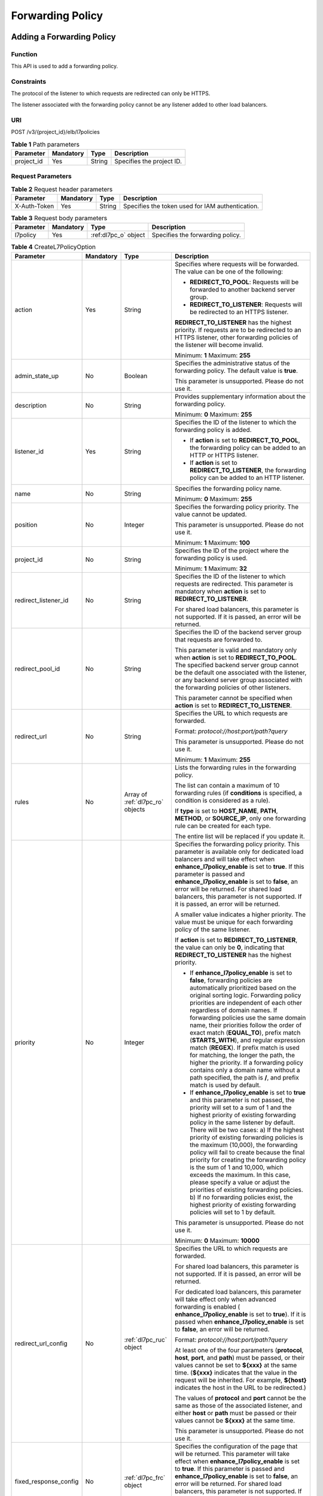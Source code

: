 =================
Forwarding Policy
=================

Adding a Forwarding Policy
==========================

Function
^^^^^^^^

This API is used to add a forwarding policy.

Constraints
^^^^^^^^^^^

The protocol of the listener to which requests are redirected can only be
HTTPS.

The listener associated with the forwarding policy cannot be any listener added
to other load balancers.

URI
^^^

POST /v3/{project_id}/elb/l7policies

.. table:: **Table 1** Path parameters

   ========== ========= ====== =========================
   Parameter  Mandatory Type   Description
   ========== ========= ====== =========================
   project_id Yes       String Specifies the project ID.
   ========== ========= ====== =========================

Request Parameters
^^^^^^^^^^^^^^^^^^

.. table:: **Table 2** Request header parameters

   ============ ========= ====== ================================================
   Parameter    Mandatory Type   Description
   ============ ========= ====== ================================================
   X-Auth-Token Yes       String Specifies the token used for IAM authentication.
   ============ ========= ====== ================================================

.. table:: **Table 3** Request body parameters

   +-----------+-----------+----------------------+----------------------------------+
   | Parameter | Mandatory | Type                 | Description                      |
   +===========+===========+======================+==================================+
   | l7policy  | Yes       | :ref:dl7pc_o` object | Specifies the forwarding policy. |
   +-----------+-----------+----------------------+----------------------------------+

.. _dl7pc_o:
.. table:: **Table 4** CreateL7PolicyOption

   +-----------------------+-----------+------------------+-----------------------------------+
   | Parameter             | Mandatory | Type             | Description                       |
   +=======================+===========+==================+===================================+
   | action                | Yes       | String           | Specifies where requests          |
   |                       |           |                  | will be forwarded. The            |
   |                       |           |                  | value can be one of the           |
   |                       |           |                  | following:                        |
   |                       |           |                  |                                   |
   |                       |           |                  | - **REDIRECT_TO_POOL**:           |
   |                       |           |                  |   Requests will be                |
   |                       |           |                  |   forwarded to another            |
   |                       |           |                  |   backend server group.           |
   |                       |           |                  |                                   |
   |                       |           |                  | - **REDIRECT_TO_LISTENER**:       |
   |                       |           |                  |   Requests will be                |
   |                       |           |                  |   redirected to an HTTPS          |
   |                       |           |                  |   listener.                       |
   |                       |           |                  |                                   |
   |                       |           |                  | **REDIRECT_TO_LISTENER**          |
   |                       |           |                  | has the highest priority.         |
   |                       |           |                  | If requests are to be             |
   |                       |           |                  | redirected to an HTTPS            |
   |                       |           |                  | listener, other forwarding        |
   |                       |           |                  | policies of the listener          |
   |                       |           |                  | will become invalid.              |
   |                       |           |                  |                                   |
   |                       |           |                  | Minimum: **1**                    |
   |                       |           |                  | Maximum: **255**                  |
   +-----------------------+-----------+------------------+-----------------------------------+
   | admin_state_up        | No        | Boolean          | Specifies the                     |
   |                       |           |                  | administrative status of          |
   |                       |           |                  | the forwarding policy. The        |
   |                       |           |                  | default value is **true**.        |
   |                       |           |                  |                                   |
   |                       |           |                  | This parameter is                 |
   |                       |           |                  | unsupported. Please do not        |
   |                       |           |                  | use it.                           |
   +-----------------------+-----------+------------------+-----------------------------------+
   | description           | No        | String           | Provides supplementary            |
   |                       |           |                  | information about the             |
   |                       |           |                  | forwarding policy.                |
   |                       |           |                  |                                   |
   |                       |           |                  | Minimum: **0**                    |
   |                       |           |                  | Maximum: **255**                  |
   +-----------------------+-----------+------------------+-----------------------------------+
   | listener_id           | Yes       | String           | Specifies the ID of the           |
   |                       |           |                  | listener to which the             |
   |                       |           |                  | forwarding policy is added.       |
   |                       |           |                  |                                   |
   |                       |           |                  | - If **action** is set to         |
   |                       |           |                  |   **REDIRECT_TO_POOL**,           |
   |                       |           |                  |   the forwarding policy           |
   |                       |           |                  |   can be added to an HTTP         |
   |                       |           |                  |   or HTTPS listener.              |
   |                       |           |                  |                                   |
   |                       |           |                  | - If **action** is set to         |
   |                       |           |                  |   **REDIRECT_TO_LISTENER**,       |
   |                       |           |                  |   the forwarding policy           |
   |                       |           |                  |   can be added to an HTTP         |
   |                       |           |                  |   listener.                       |
   +-----------------------+-----------+------------------+-----------------------------------+
   | name                  | No        | String           | Specifies the forwarding          |
   |                       |           |                  | policy name.                      |
   |                       |           |                  |                                   |
   |                       |           |                  | Minimum: **0**                    |
   |                       |           |                  | Maximum: **255**                  |
   +-----------------------+-----------+------------------+-----------------------------------+
   | position              | No        | Integer          | Specifies the forwarding          |
   |                       |           |                  | policy priority. The value        |
   |                       |           |                  | cannot be updated.                |
   |                       |           |                  |                                   |
   |                       |           |                  | This parameter is                 |
   |                       |           |                  | unsupported. Please do not        |
   |                       |           |                  | use it.                           |
   |                       |           |                  |                                   |
   |                       |           |                  | Minimum: **1**                    |
   |                       |           |                  | Maximum: **100**                  |
   +-----------------------+-----------+------------------+-----------------------------------+
   | project_id            | No        | String           | Specifies the ID of the           |
   |                       |           |                  | project where the                 |
   |                       |           |                  | forwarding policy is used.        |
   |                       |           |                  |                                   |
   |                       |           |                  | Minimum: **1**                    |
   |                       |           |                  | Maximum: **32**                   |
   +-----------------------+-----------+------------------+-----------------------------------+
   | redirect_listener_id  | No        | String           | Specifies the ID of the           |
   |                       |           |                  | listener to which requests        |
   |                       |           |                  | are redirected. This              |
   |                       |           |                  | parameter is mandatory when       |
   |                       |           |                  | **action** is set to              |
   |                       |           |                  | **REDIRECT_TO_LISTENER**.         |
   |                       |           |                  |                                   |
   |                       |           |                  | For shared load balancers,        |
   |                       |           |                  | this parameter is not             |
   |                       |           |                  | supported. If it is passed,       |
   |                       |           |                  | an error will be returned.        |
   +-----------------------+-----------+------------------+-----------------------------------+
   | redirect_pool_id      | No        | String           | Specifies the ID of the           |
   |                       |           |                  | backend server group that         |
   |                       |           |                  | requests are forwarded to.        |
   |                       |           |                  |                                   |
   |                       |           |                  | This parameter is valid and       |
   |                       |           |                  | mandatory only when               |
   |                       |           |                  | **action** is set to              |
   |                       |           |                  | **REDIRECT_TO_POOL**. The         |
   |                       |           |                  | specified backend server          |
   |                       |           |                  | group cannot be the default       |
   |                       |           |                  | one associated with the           |
   |                       |           |                  | listener, or any backend          |
   |                       |           |                  | server group associated           |
   |                       |           |                  | with the forwarding               |
   |                       |           |                  | policies of other                 |
   |                       |           |                  | listeners.                        |
   |                       |           |                  |                                   |
   |                       |           |                  | This parameter cannot be          |
   |                       |           |                  | specified when **action**         |
   |                       |           |                  | is set to                         |
   |                       |           |                  | **REDIRECT_TO_LISTENER**.         |
   +-----------------------+-----------+------------------+-----------------------------------+
   | redirect_url          | No        | String           | Specifies the URL to which        |
   |                       |           |                  | requests are forwarded.           |
   |                       |           |                  |                                   |
   |                       |           |                  | Format:                           |
   |                       |           |                  | *protocol://host:port/path?query* |
   |                       |           |                  |                                   |
   |                       |           |                  | This parameter is                 |
   |                       |           |                  | unsupported. Please do not        |
   |                       |           |                  | use it.                           |
   |                       |           |                  |                                   |
   |                       |           |                  | Minimum: **1**                    |
   |                       |           |                  | Maximum: **255**                  |
   +-----------------------+-----------+------------------+-----------------------------------+
   | rules                 | No        | Array of         | Lists the forwarding rules        |
   |                       |           | :ref:`dl7pc_ro`  | in the forwarding policy.         |
   |                       |           | objects          |                                   |
   |                       |           |                  | The list can contain a            |
   |                       |           |                  | maximum of 10 forwarding          |
   |                       |           |                  | rules (if **conditions** is       |
   |                       |           |                  | specified, a condition is         |
   |                       |           |                  | considered as a rule).            |
   |                       |           |                  |                                   |
   |                       |           |                  | If **type** is set to             |
   |                       |           |                  | **HOST_NAME**, **PATH**,          |
   |                       |           |                  | **METHOD**, or                    |
   |                       |           |                  | **SOURCE_IP**, only one           |
   |                       |           |                  | forwarding rule can be            |
   |                       |           |                  | created for each type.            |
   |                       |           |                  |                                   |
   |                       |           |                  | The entire list will be           |
   |                       |           |                  | replaced if you update it.        |
   +-----------------------+-----------+------------------+-----------------------------------+
   | priority              | No        | Integer          | Specifies the forwarding          |
   |                       |           |                  | policy priority. This             |
   |                       |           |                  | parameter is available only       |
   |                       |           |                  | for dedicated load                |
   |                       |           |                  | balancers and will take           |
   |                       |           |                  | effect when                       |
   |                       |           |                  | **enhance_l7policy_enable**       |
   |                       |           |                  | is set to **true**. If this       |
   |                       |           |                  | parameter is passed and           |
   |                       |           |                  | **enhance_l7policy_enable**       |
   |                       |           |                  | is set to **false**, an           |
   |                       |           |                  | error will be returned. For       |
   |                       |           |                  | shared load balancers, this       |
   |                       |           |                  | parameter is not supported.       |
   |                       |           |                  | If it is passed, an error         |
   |                       |           |                  | will be returned.                 |
   |                       |           |                  |                                   |
   |                       |           |                  | A smaller value indicates a       |
   |                       |           |                  | higher priority. The value        |
   |                       |           |                  | must be unique for each           |
   |                       |           |                  | forwarding policy of the          |
   |                       |           |                  | same listener.                    |
   |                       |           |                  |                                   |
   |                       |           |                  | If **action** is set to           |
   |                       |           |                  | **REDIRECT_TO_LISTENER**,         |
   |                       |           |                  | the value can only be             |
   |                       |           |                  | **0**, indicating that            |
   |                       |           |                  | **REDIRECT_TO_LISTENER**          |
   |                       |           |                  | has the highest priority.         |
   |                       |           |                  |                                   |
   |                       |           |                  | - If **enhance_l7policy_enable**  |
   |                       |           |                  |   is set to **false**,            |
   |                       |           |                  |   forwarding policies are         |
   |                       |           |                  |   automatically                   |
   |                       |           |                  |   prioritized based on the        |
   |                       |           |                  |   original sorting logic.         |
   |                       |           |                  |   Forwarding policy               |
   |                       |           |                  |   priorities are                  |
   |                       |           |                  |   independent of each             |
   |                       |           |                  |   other regardless of             |
   |                       |           |                  |   domain names. If                |
   |                       |           |                  |   forwarding policies use         |
   |                       |           |                  |   the same domain name,           |
   |                       |           |                  |   their priorities follow         |
   |                       |           |                  |   the order of exact match        |
   |                       |           |                  |   (**EQUAL_TO**), prefix          |
   |                       |           |                  |   match (**STARTS_WITH**),        |
   |                       |           |                  |   and regular expression          |
   |                       |           |                  |   match (**REGEX**). If           |
   |                       |           |                  |   prefix match is used for        |
   |                       |           |                  |   matching, the longer the        |
   |                       |           |                  |   path, the higher the            |
   |                       |           |                  |   priority. If a                  |
   |                       |           |                  |   forwarding policy               |
   |                       |           |                  |   contains only a domain          |
   |                       |           |                  |   name without a path             |
   |                       |           |                  |   specified, the path is          |
   |                       |           |                  |   **/**, and prefix match         |
   |                       |           |                  |   is used by default.             |
   |                       |           |                  |                                   |
   |                       |           |                  | - If **enhance_l7policy_enable**  |
   |                       |           |                  |   is set to **true** and          |
   |                       |           |                  |   this parameter is not           |
   |                       |           |                  |   passed, the priority            |
   |                       |           |                  |   will set to a sum of 1          |
   |                       |           |                  |   and the highest priority        |
   |                       |           |                  |   of existing forwarding          |
   |                       |           |                  |   policy in the same              |
   |                       |           |                  |   listener by default.            |
   |                       |           |                  |   There will be two cases:        |
   |                       |           |                  |   a) If the highest               |
   |                       |           |                  |   priority of existing            |
   |                       |           |                  |   forwarding policies is          |
   |                       |           |                  |   the maximum (10,000),           |
   |                       |           |                  |   the forwarding policy           |
   |                       |           |                  |   will fail to create             |
   |                       |           |                  |   because the final               |
   |                       |           |                  |   priority for creating           |
   |                       |           |                  |   the forwarding policy is        |
   |                       |           |                  |   the sum of 1 and 10,000,        |
   |                       |           |                  |   which exceeds the               |
   |                       |           |                  |   maximum. In this case,          |
   |                       |           |                  |   please specify a value          |
   |                       |           |                  |   or adjust the priorities        |
   |                       |           |                  |   of existing forwarding          |
   |                       |           |                  |   policies. b) If no              |
   |                       |           |                  |   forwarding policies             |
   |                       |           |                  |   exist, the highest              |
   |                       |           |                  |   priority of existing            |
   |                       |           |                  |   forwarding policies will        |
   |                       |           |                  |   set to 1 by default.            |
   |                       |           |                  |                                   |
   |                       |           |                  | This parameter is                 |
   |                       |           |                  | unsupported. Please do not        |
   |                       |           |                  | use it.                           |
   |                       |           |                  |                                   |
   |                       |           |                  | Minimum: **0**                    |
   |                       |           |                  | Maximum: **10000**                |
   +-----------------------+-----------+------------------+-----------------------------------+
   | redirect_url_config   | No        | :ref:`dl7pc_ruc` | Specifies the URL to which        |
   |                       |           | object           | requests are forwarded.           |
   |                       |           |                  |                                   |
   |                       |           |                  | For shared load balancers,        |
   |                       |           |                  | this parameter is not             |
   |                       |           |                  | supported. If it is passed,       |
   |                       |           |                  | an error will be returned.        |
   |                       |           |                  |                                   |
   |                       |           |                  | For dedicated load                |
   |                       |           |                  | balancers, this parameter         |
   |                       |           |                  | will take effect only when        |
   |                       |           |                  | advanced forwarding is            |
   |                       |           |                  | enabled                           |
   |                       |           |                  | (                                 |
   |                       |           |                  | **enhance_l7policy_enable**       |
   |                       |           |                  | is set to **true**). If it        |
   |                       |           |                  | is passed when                    |
   |                       |           |                  | **enhance_l7policy_enable**       |
   |                       |           |                  | is set to **false**, an           |
   |                       |           |                  | error will be returned.           |
   |                       |           |                  |                                   |
   |                       |           |                  | Format:                           |
   |                       |           |                  | *protocol://host:port/path?query* |
   |                       |           |                  |                                   |
   |                       |           |                  | At least one of the four          |
   |                       |           |                  | parameters (**protocol**,         |
   |                       |           |                  | **host**, **port**, and           |
   |                       |           |                  | **path**) must be passed,         |
   |                       |           |                  | or their values cannot be         |
   |                       |           |                  | set to **${xxx}** at the          |
   |                       |           |                  | same time. (**${xxx}**            |
   |                       |           |                  | indicates that the value in       |
   |                       |           |                  | the request will be               |
   |                       |           |                  | inherited. For example,           |
   |                       |           |                  | **${host}** indicates the         |
   |                       |           |                  | host in the URL to be             |
   |                       |           |                  | redirected.)                      |
   |                       |           |                  |                                   |
   |                       |           |                  | The values of **protocol**        |
   |                       |           |                  | and **port** cannot be the        |
   |                       |           |                  | same as those of the              |
   |                       |           |                  | associated listener, and          |
   |                       |           |                  | either **host** or **path**       |
   |                       |           |                  | must be passed or their           |
   |                       |           |                  | values cannot be **${xxx}**       |
   |                       |           |                  | at the same time.                 |
   |                       |           |                  |                                   |
   |                       |           |                  | This parameter is                 |
   |                       |           |                  | unsupported. Please do not        |
   |                       |           |                  | use it.                           |
   +-----------------------+-----------+------------------+-----------------------------------+
   | fixed_response_config | No        | :ref:`dl7pc_frc` | Specifies the configuration       |
   |                       |           | object           | of the page that will be          |
   |                       |           |                  | returned. This parameter          |
   |                       |           |                  | will take effect when             |
   |                       |           |                  | **enhance_l7policy_enable**       |
   |                       |           |                  | is set to **true**. If this       |
   |                       |           |                  | parameter is passed and           |
   |                       |           |                  | **enhance_l7policy_enable**       |
   |                       |           |                  | is set to **false**, an           |
   |                       |           |                  | error will be returned. For       |
   |                       |           |                  | shared load balancers, this       |
   |                       |           |                  | parameter is not supported.       |
   |                       |           |                  | If it is passed, an error         |
   |                       |           |                  | will be returned.                 |
   |                       |           |                  |                                   |
   |                       |           |                  | This parameter is                 |
   |                       |           |                  | unsupported. Please do not        |
   |                       |           |                  | use it.                           |
   +-----------------------+-----------+------------------+-----------------------------------+

.. _dl7pc_ro:
.. table:: **Table 5** CreateL7PolicyRuleOption

   +----------------+-----------+------------------+--------------------------------------+
   | Parameter      | Mandatory | Type             | Description                          |
   +================+===========+==================+======================================+
   | admin_state_up | No        | Boolean          | Specifies the                        |
   |                |           |                  | administrative status of             |
   |                |           |                  | the forwarding rule. The             |
   |                |           |                  | value can be **true** or             |
   |                |           |                  | **false**, and the default           |
   |                |           |                  | value is **true**.                   |
   |                |           |                  |                                      |
   |                |           |                  | This parameter is                    |
   |                |           |                  | unsupported. Please do not           |
   |                |           |                  | use it.                              |
   |                |           |                  |                                      |
   |                |           |                  | Default: **true**                    |
   +----------------+-----------+------------------+--------------------------------------+
   | type           | Yes       | String           | Specifies the match                  |
   |                |           |                  | content. The value can be            |
   |                |           |                  | one of the following:                |
   |                |           |                  |                                      |
   |                |           |                  | - **HOST_NAME**: A domain            |
   |                |           |                  |   name will be used for              |
   |                |           |                  |   matching.                          |
   |                |           |                  |                                      |
   |                |           |                  | - **PATH**: A URL will be            |
   |                |           |                  |   used for matching.                 |
   |                |           |                  |                                      |
   |                |           |                  | If **type** is set to                |
   |                |           |                  | **HOST_NAME**, **PATH**,             |
   |                |           |                  | **METHOD**, or                       |
   |                |           |                  | **SOURCE_IP**, only one              |
   |                |           |                  | forwarding rule can be               |
   |                |           |                  | created for each type.               |
   +----------------+-----------+------------------+--------------------------------------+
   | compare_type   | Yes       | String           | Specifies how requests are           |
   |                |           |                  | matched with the domain              |
   |                |           |                  | name or URL.                         |
   |                |           |                  |                                      |
   |                |           |                  | If **type** is set to                |
   |                |           |                  | **HOST_NAME**, this                  |
   |                |           |                  | parameter can only be set            |
   |                |           |                  | to **EQUAL_TO** (exact               |
   |                |           |                  | match).                              |
   |                |           |                  |                                      |
   |                |           |                  | If **type** is set to                |
   |                |           |                  | **PATH**, this parameter             |
   |                |           |                  | can be set to **REGEX**              |
   |                |           |                  | (regular expression match),          |
   |                |           |                  | **STARTS_WITH** (prefix              |
   |                |           |                  | match), or **EQUAL_TO**              |
   |                |           |                  | (exact match).                       |
   +----------------+-----------+------------------+--------------------------------------+
   | invert         | No        | Boolean          | Specifies whether reverse            |
   |                |           |                  | matching is supported. The           |
   |                |           |                  | value can be **true** or             |
   |                |           |                  | **false**, and the default           |
   |                |           |                  | value is **false**.                  |
   |                |           |                  |                                      |
   |                |           |                  | This parameter is                    |
   |                |           |                  | unsupported. Please do not           |
   |                |           |                  | use it.                              |
   |                |           |                  |                                      |
   |                |           |                  | Default: **false**                   |
   +----------------+-----------+------------------+--------------------------------------+
   | key            | No        | String           | Specifies the key of the             |
   |                |           |                  | match item. For example, if          |
   |                |           |                  | an HTTP header is used for           |
   |                |           |                  | matching, **key** is the             |
   |                |           |                  | name of the HTTP header              |
   |                |           |                  | parameter.                           |
   |                |           |                  |                                      |
   |                |           |                  | This parameter is                    |
   |                |           |                  | unsupported. Please do not           |
   |                |           |                  | use it.                              |
   |                |           |                  |                                      |
   |                |           |                  | Minimum: **1**                       |
   |                |           |                  | Maximum: **255**                     |
   +----------------+-----------+------------------+--------------------------------------+
   | value          | Yes       | String           | Specifies the value of the           |
   |                |           |                  | match item. For example, if          |
   |                |           |                  | a domain name is used for            |
   |                |           |                  | matching, **value** is the           |
   |                |           |                  | domain name.                         |
   |                |           |                  |                                      |
   |                |           |                  | - If **type** is set to              |
   |                |           |                  |   **HOST_NAME**, the value           |
   |                |           |                  |   can contain letters,               |
   |                |           |                  |   digits, hyphens (-), and           |
   |                |           |                  |   periods (.) and must               |
   |                |           |                  |   start with a letter or             |
   |                |           |                  |   digit. If you want to              |
   |                |           |                  |   use a wildcard domain              |
   |                |           |                  |   name, enter an asterisk            |
   |                |           |                  |   (*) as the leftmost                |
   |                |           |                  |   label of the domain                |
   |                |           |                  |   name.                              |
   |                |           |                  |                                      |
   |                |           |                  | - If **type** is set to              |
   |                |           |                  |   **PATH** and                       |
   |                |           |                  |   **compare_type** to                |
   |                |           |                  |   **STARTS_WITH** or                 |
   |                |           |                  |   **EQUAL_TO**, the value            |
   |                |           |                  |   must start with a slash            |
   |                |           |                  |   (/) and can contain only           |
   |                |           |                  |   letters, digits, and               |
   |                |           |                  |   special characters                 |
   |                |           |                  |   \ _~';@^-%#&$.*+?,=!:&vert;/()[]{} |
   |                |           |                  |                                      |
   |                |           |                  | Minimum: **1**                       |
   |                |           |                  | Maximum: **128**                     |
   +----------------+-----------+------------------+--------------------------------------+
   | conditions     | No        | Array of         | Specifies the conditions             |
   |                |           | :ref:`dl7pc_crc` | contained in a forwarding            |
   |                |           | objects          | rule. This parameter will            |
   |                |           |                  | take effect when                     |
   |                |           |                  | **enhance_l7policy_enable**          |
   |                |           |                  | is set to **true**.                  |
   |                |           |                  |                                      |
   |                |           |                  | If **conditions** is                 |
   |                |           |                  | specified, **key** and               |
   |                |           |                  | **value** will not take              |
   |                |           |                  | effect, and the value of             |
   |                |           |                  | this parameter will contain          |
   |                |           |                  | all conditions configured            |
   |                |           |                  | for the forwarding rule.             |
   |                |           |                  | The keys in the list must            |
   |                |           |                  | be the same, whereas each            |
   |                |           |                  | value must be unique.                |
   |                |           |                  |                                      |
   |                |           |                  | This parameter is                    |
   |                |           |                  | unsupported. Please do not           |
   |                |           |                  | use it.                              |
   +----------------+-----------+------------------+--------------------------------------+

.. _dl7pc_crc:
.. table:: **Table 6** CreateRuleCondition

   +-----------+-----------+--------+-------------------------------------+
   | Parameter | Mandatory | Type   | Description                         |
   +===========+===========+========+=====================================+
   | key       | No        | String | Specifies the key of match          |
   |           |           |        | item. This parameter is             |
   |           |           |        | left blank.                         |
   |           |           |        |                                     |
   |           |           |        | Minimum: **1**                      |
   |           |           |        | Maximum: **128**                    |
   +-----------+-----------+--------+-------------------------------------+
   | value     | Yes       | String | Specifies the value of the          |
   |           |           |        | match item.                         |
   |           |           |        |                                     |
   |           |           |        | - If **type** is set to             |
   |           |           |        |   **HOST_NAME**, **key**            |
   |           |           |        |   is left blank, and                |
   |           |           |        |   **value** indicates the           |
   |           |           |        |   domain name, which can            |
   |           |           |        |   contain 1 to 128                  |
   |           |           |        |   characters, including             |
   |           |           |        |   letters, digits, hyphens          |
   |           |           |        |   (-), periods (.), and             |
   |           |           |        |   asterisks (*), and must           |
   |           |           |        |   start with a letter,              |
   |           |           |        |   digit, or asterisk (*).           |
   |           |           |        |   If you want to use a              |
   |           |           |        |   wildcard domain name,             |
   |           |           |        |   enter an asterisk (*) as          |
   |           |           |        |   the leftmost label of             |
   |           |           |        |   the domain name.                  |
   |           |           |        |                                     |
   |           |           |        | - If **type** is set to             |
   |           |           |        |   **PATH**, **key** is              |
   |           |           |        |   left blank, and                   |
   |           |           |        |   **value** indicates the           |
   |           |           |        |   request path, which can           |
   |           |           |        |   contain 1 to 128                  |
   |           |           |        |   characters. If                    |
   |           |           |        |   **compare_type** is set           |
   |           |           |        |   to **STARTS_WITH** or             |
   |           |           |        |   **EQUAL_TO** for the              |
   |           |           |        |   forwarding rule, the              |
   |           |           |        |   value must start with a           |
   |           |           |        |   slash (/) and can                 |
   |           |           |        |   contain only letters,             |
   |           |           |        |   digits, and special               |
   |           |           |        |   characters                        |
   |           |           |        |   \_~';@^-%#&$.*+?,=!:&vert;/()[]{} |
   |           |           |        |                                     |
   +-----------+-----------+--------+-------------------------------------+

.. _dl7pc_ruc:
.. table:: **Table 7** CreateRedirectUrlConfig

   +-------------+-----------+--------+-----------------------------+
   | Parameter   | Mandatory | Type   | Description                 |
   +=============+===========+========+=============================+
   | protocol    | No        | String | Specifies the protocol for  |
   |             |           |        | redirection. The default    |
   |             |           |        | value is **${protocol}**,   |
   |             |           |        | indicating that the         |
   |             |           |        | protocol of the request     |
   |             |           |        | will be used.               |
   |             |           |        |                             |
   |             |           |        | Value options:              |
   |             |           |        |                             |
   |             |           |        | -  **HTTP**                 |
   |             |           |        | -  **HTTPS**                |
   |             |           |        | -  **${protocol}**          |
   |             |           |        |                             |
   |             |           |        | Default: **${protocol}**    |
   |             |           |        | Minimum: **1**              |
   |             |           |        | Maximum: **36**             |
   +-------------+-----------+--------+-----------------------------+
   | host        | No        | String | Specifies the host name     |
   |             |           |        | that requests are           |
   |             |           |        | redirected to. The value    |
   |             |           |        | can contain only letters,   |
   |             |           |        | digits, hyphens (-), and    |
   |             |           |        | periods (.) and must start  |
   |             |           |        | with a letter or digit. The |
   |             |           |        | default value is            |
   |             |           |        | **${host}**, indicating     |
   |             |           |        | that the host of the        |
   |             |           |        | request will be used.       |
   |             |           |        |                             |
   |             |           |        | Default: **${host}**        |
   |             |           |        | Minimum: **1**              |
   |             |           |        | Maximum: **128**            |
   +-------------+-----------+--------+-----------------------------+
   | port        | No        | String | Specifies the port that     |
   |             |           |        | requests are redirected to. |
   |             |           |        | The default value is        |
   |             |           |        | **${port}**, indicating     |
   |             |           |        | that the port of the        |
   |             |           |        | request will be used.       |
   |             |           |        |                             |
   |             |           |        | Default: **${port}**        |
   |             |           |        | Minimum: **1**              |
   |             |           |        | Maximum: **16**             |
   +-------------+-----------+--------+-----------------------------+
   | path        | No        | String | Specifies the path that     |
   |             |           |        | requests are redirected to. |
   |             |           |        | The default value is        |
   |             |           |        | **${path}**, indicating     |
   |             |           |        | that the path of the        |
   |             |           |        | request will be used.       |
   |             |           |        |                             |
   |             |           |        | The value can contain only  |
   |             |           |        | letters, digits, and        |
   |             |           |        | special characters \_-';@^- |
   |             |           |        | %#&$.*+?,=!:&vert;/()[]{}   |
   |             |           |        | must start with a slash     |
   |             |           |        | (/).                        |
   |             |           |        |                             |
   |             |           |        | Default: **${path}**        |
   |             |           |        | Minimum: **1**              |
   |             |           |        | Maximum: **128**            |
   +-------------+-----------+--------+-----------------------------+
   | query       | No        | String | Specifies the query string  |
   |             |           |        | set in the URL for          |
   |             |           |        | redirection. The default    |
   |             |           |        | value is **${query}**,      |
   |             |           |        | indicating that the query   |
   |             |           |        | string of the request will  |
   |             |           |        | be used.                    |
   |             |           |        |                             |
   |             |           |        | For example, in the URL     |
   |             |           |        | **https://www.xxx.com:80    |
   |             |           |        | 80/elb?type=loadbalancer**, |
   |             |           |        | **${query}** indicates      |
   |             |           |        | **type=loadbalancer**. If   |
   |             |           |        | this parameter is set to    |
   |             |           |        | **${query}&name=my_name**,  |
   |             |           |        | the URL will be redirected  |
   |             |           |        | to                          |
   |             |           |        | **https://                  |
   |             |           |        | www.xxx.com:8080/elb?type=l |
   |             |           |        | oadbalancer&name=my_name**. |
   |             |           |        |                             |
   |             |           |        | The value is case-sensitive |
   |             |           |        | and can contain only        |
   |             |           |        | letters, digits, and        |
   |             |           |        | special characters          |
   |             |           |        | !$&'()*+,-./:;=?@^_\`       |
   |             |           |        |                             |
   |             |           |        | Default: **${query}**       |
   |             |           |        | Minimum: **0**              |
   |             |           |        | Maximum: **128**            |
   +-------------+-----------+--------+-----------------------------+
   | status_code | Yes       | String | Specifies the status code   |
   |             |           |        | returned after the requests |
   |             |           |        | are redirected.             |
   |             |           |        |                             |
   |             |           |        | Value options:              |
   |             |           |        |                             |
   |             |           |        | -  **301**                  |
   |             |           |        | -  **302**                  |
   |             |           |        | -  **303**                  |
   |             |           |        | -  **307**                  |
   |             |           |        | -  **308**                  |
   |             |           |        |                             |
   |             |           |        | Minimum: **1**              |
   |             |           |        | Maximum: **16**             |
   +-------------+-----------+--------+-----------------------------+

.. _dl7pc_frc:
.. table:: **Table 8** CreateFixtedResponseConfig

   +--------------+-----------+--------+------------------------------+
   | Parameter    | Mandatory | Type   | Description                  |
   +==============+===========+========+==============================+
   | status_code  | Yes       | String | Specifies the fixed HTTP     |
   |              |           |        | status code configured in    |
   |              |           |        | the forwarding rule. The     |
   |              |           |        | value can be any integer in  |
   |              |           |        | the range of 200–299,        |
   |              |           |        | 400–499, or 500–599.         |
   |              |           |        |                              |
   |              |           |        | Minimum: **1**               |
   |              |           |        | Maximum: **16**              |
   +--------------+-----------+--------+------------------------------+
   | content_type | No        | String | Specifies the format of the  |
   |              |           |        | response body.               |
   |              |           |        |                              |
   |              |           |        | Value options:               |
   |              |           |        |                              |
   |              |           |        | - **text/plain**             |
   |              |           |        | - **text/css**               |
   |              |           |        | - **text/html**              |
   |              |           |        | - **application/javascript** |
   |              |           |        | - **application/json**       |
   |              |           |        |                              |
   |              |           |        | Minimum: **0**               |
   |              |           |        | Maximum: **32**              |
   +--------------+-----------+--------+------------------------------+
   | message_body | No        | String | Specifies the content of     |
   |              |           |        | the response body.           |
   |              |           |        |                              |
   |              |           |        | Minimum: **0**               |
   |              |           |        |                              |
   |              |           |        | Maximum: **1024**            |
   +--------------+-----------+--------+------------------------------+

Response Parameters
^^^^^^^^^^^^^^^^^^^

**Status code: 201**

.. table:: **Table 9** Response body parameters

   +------------+-----------------------+----------------------------------------+
   | Parameter  | Type                  | Description                            |
   +============+=======================+========================================+
   | request_id | String                | Specifies the request ID. The value is |
   |            |                       | automatically generated.               |
   +------------+-----------------------+----------------------------------------+
   | l7policy   | :ref:`dl7pc_p` object | Specifies the forwarding policy.       |
   +------------+-----------------------+----------------------------------------+

.. _dl7pc_p:
.. table:: **Table 10** L7Policy

   +-----------------------+--------------------------+---------------------------------------+
   | Parameter             | Type                     | Description                           |
   +=======================+==========================+=======================================+
   | action                | String                   | Specifies where requests will be      |
   |                       |                          | forwarded. The value can be one of    |
   |                       |                          | the following:                        |
   |                       |                          |                                       |
   |                       |                          | - **REDIRECT_TO_POOL**: Requests      |
   |                       |                          |   will be forwarded to another        |
   |                       |                          |   backend server group.               |
   |                       |                          |                                       |
   |                       |                          | - **REDIRECT_TO_LISTENER**: Requests  |
   |                       |                          |   will be redirected to an HTTPS      |
   |                       |                          |   listener.                           |
   |                       |                          |                                       |
   |                       |                          | **REDIRECT_TO_LISTENER** has the      |
   |                       |                          | highest priority. If requests are to  |
   |                       |                          | be redirected to an HTTPS listener,   |
   |                       |                          | other forwarding policies of the      |
   |                       |                          | listener will become invalid.         |
   +-----------------------+--------------------------+---------------------------------------+
   | admin_state_up        | Boolean                  | Specifies the administrative status   |
   |                       |                          | of the forwarding policy. The default |
   |                       |                          | value is **true**.                    |
   |                       |                          |                                       |
   |                       |                          | This parameter is unsupported. Please |
   |                       |                          | do not use it.                        |
   |                       |                          |                                       |
   |                       |                          | Default: **true**                     |
   +-----------------------+--------------------------+---------------------------------------+
   | description           | String                   | Provides supplementary information    |
   |                       |                          | about the forwarding policy.          |
   +-----------------------+--------------------------+---------------------------------------+
   | id                    | String                   | Specifies the forwarding policy ID.   |
   +-----------------------+--------------------------+---------------------------------------+
   | listener_id           | String                   | Specifies the ID of the listener to   |
   |                       |                          | which the forwarding policy is added. |
   |                       |                          |                                       |
   |                       |                          | - If **action** is set to             |
   |                       |                          |   **REDIRECT_TO_POOL**, the           |
   |                       |                          |   forwarding policy can be added to   |
   |                       |                          |   an HTTP or HTTPS listener.          |
   |                       |                          |                                       |
   |                       |                          | - If **action** is set to             |
   |                       |                          |   **REDIRECT_TO_LISTENER**, the       |
   |                       |                          |   forwarding policy can be added to   |
   |                       |                          |   an HTTP listener.                   |
   +-----------------------+--------------------------+---------------------------------------+
   | name                  | String                   | Specifies the forwarding policy name. |
   |                       |                          |                                       |
   |                       |                          | Minimum: **1**                        |
   |                       |                          | Maximum: **255**                      |
   +-----------------------+--------------------------+---------------------------------------+
   | position              | Integer                  | Specifies the forwarding policy       |
   |                       |                          | priority. This parameter cannot be    |
   |                       |                          | updated.                              |
   |                       |                          |                                       |
   |                       |                          | This parameter is unsupported. Please |
   |                       |                          | do not use it.                        |
   |                       |                          |                                       |
   |                       |                          | Minimum: **1**                        |
   |                       |                          | Maximum: **100**                      |
   +-----------------------+--------------------------+---------------------------------------+
   | project_id            | String                   | Specifies the project ID of the       |
   |                       |                          | forwarding policy.                    |
   +-----------------------+--------------------------+---------------------------------------+
   | provisioning_status   | String                   | Specifies the provisioning status of  |
   |                       |                          | the forwarding policy.                |
   |                       |                          |                                       |
   |                       |                          | The value can only be **ACTIVE**.     |
   |                       |                          |                                       |
   |                       |                          | Default: **ACTIVE**                   |
   +-----------------------+--------------------------+---------------------------------------+
   | redirect_listener_id  | String                   | Specifies the ID of the listener that |
   |                       |                          | requests are redirected to.           |
   |                       |                          |                                       |
   |                       |                          | This parameter is valid and mandatory |
   |                       |                          | only when **action** is set to        |
   |                       |                          | **REDIRECT_TO_LISTENER**.             |
   |                       |                          |                                       |
   |                       |                          | Only HTTPS listeners are supported,   |
   |                       |                          | and the listener cannot be any        |
   |                       |                          | listener added to other load          |
   |                       |                          | balancers.                            |
   +-----------------------+--------------------------+---------------------------------------+
   | redirect_pool_id      | String                   | Specifies the ID of the backend       |
   |                       |                          | server group that requests are        |
   |                       |                          | forwarded to.                         |
   |                       |                          |                                       |
   |                       |                          | This parameter is valid and mandatory |
   |                       |                          | only when **action** is set to        |
   |                       |                          | **REDIRECT_TO_POOL**.                 |
   |                       |                          |                                       |
   |                       |                          | The specified backend server group    |
   |                       |                          | cannot be the default one associated  |
   |                       |                          | with the listener, or any backend     |
   |                       |                          | server group associated with the      |
   |                       |                          | forwarding policies of other          |
   |                       |                          | listeners.                            |
   |                       |                          |                                       |
   |                       |                          | This parameter cannot be specified    |
   |                       |                          | when **action** is set to             |
   |                       |                          | **REDIRECT_TO_LISTENER**.             |
   +-----------------------+--------------------------+---------------------------------------+
   | redirect_url          | String                   | Specifies the URL to which requests   |
   |                       |                          | are forwarded.                        |
   |                       |                          |                                       |
   |                       |                          | Format:                               |
   |                       |                          | *protocol://host:port/path?query*     |
   |                       |                          |                                       |
   |                       |                          | This parameter is unsupported. Please |
   |                       |                          | do not use it.                        |
   +-----------------------+--------------------------+---------------------------------------+
   | rules                 | Array of :ref:`dl7pc_rr` | Lists the forwarding rules in the     |
   |                       | objects                  | forwarding policy.                    |
   +-----------------------+--------------------------+---------------------------------------+
   | redirect_url_config   | :ref:`dl7pc_rruc` object | Specifies the URL to which requests   |
   |                       |                          | are forwarded.                        |
   |                       |                          |                                       |
   |                       |                          | For shared load balancers, this       |
   |                       |                          | parameter is not supported. If it is  |
   |                       |                          | passed, an error will be returned.    |
   |                       |                          |                                       |
   |                       |                          | For dedicated load balancers, this    |
   |                       |                          | parameter will take effect only when  |
   |                       |                          | advanced forwarding is enabled        |
   |                       |                          | (**enhance_l7policy_enable** is set   |
   |                       |                          | to **true**). If it is passed when    |
   |                       |                          | **enhance_l7policy_enable** is set to |
   |                       |                          | **false**, an error will be returned. |
   |                       |                          |                                       |
   |                       |                          | Format:                               |
   |                       |                          | *protocol://host:port/path?query*     |
   |                       |                          |                                       |
   |                       |                          | At least one of the four parameters   |
   |                       |                          | (**protocol**, **host**, **port**,    |
   |                       |                          | and **path**) must be passed, or      |
   |                       |                          | their values cannot be set to         |
   |                       |                          | **${xxx}** at the same time.          |
   |                       |                          | (**${xxx}** indicates that the value  |
   |                       |                          | in the request will be inherited. For |
   |                       |                          | example, **${host}** indicates the    |
   |                       |                          | host in the URL to be redirected.)    |
   |                       |                          |                                       |
   |                       |                          | The values of **protocol** and        |
   |                       |                          | **port** cannot be the same as those  |
   |                       |                          | of the associated listener, and       |
   |                       |                          | either **host** or **path** must be   |
   |                       |                          | passed or their values cannot be      |
   |                       |                          | **${xxx}** at the same time.          |
   |                       |                          |                                       |
   |                       |                          | This parameter is unsupported. Please |
   |                       |                          | do not use it.                        |
   +-----------------------+--------------------------+---------------------------------------+
   | fixed_response_config | :ref:`dl7pc_rfrc` object | Specifies the configuration of the    |
   |                       |                          | page that will be returned. This      |
   |                       |                          | parameter will take effect when       |
   |                       |                          | **enhance_l7policy_enable** is set to |
   |                       |                          | **true**. If this parameter is passed |
   |                       |                          | and **enhance_l7policy_enable** is    |
   |                       |                          | set to **false**, an error will be    |
   |                       |                          | returned. For shared load balancers,  |
   |                       |                          | this parameter is not supported. If   |
   |                       |                          | it is passed, an error will be        |
   |                       |                          | returned.                             |
   |                       |                          |                                       |
   |                       |                          | This parameter is unsupported. Please |
   |                       |                          | do not use it.                        |
   +-----------------------+--------------------------+---------------------------------------+
   | priority              | Integer                  | Specifies the forwarding policy       |
   |                       |                          | priority. This parameter is available |
   |                       |                          | only for dedicated load balancers and |
   |                       |                          | will take effect when                 |
   |                       |                          | **enhance_l7policy_enable** is set to |
   |                       |                          | **true**.                             |
   |                       |                          |                                       |
   |                       |                          | A smaller value indicates a higher    |
   |                       |                          | priority. The value must be unique    |
   |                       |                          | for each forwarding policy of the     |
   |                       |                          | same listener.                        |
   |                       |                          |                                       |
   |                       |                          | If **action** is set to               |
   |                       |                          | **REDIRECT_TO_LISTENER**, the value   |
   |                       |                          | can only be **0**, indicating that    |
   |                       |                          | **REDIRECT_TO_LISTENER** has the      |
   |                       |                          | highest priority.                     |
   |                       |                          |                                       |
   |                       |                          | - If **enhance_l7policy_enable** is   |
   |                       |                          |   set to **false**, forwarding        |
   |                       |                          |   policies are automatically          |
   |                       |                          |   prioritized based on the original   |
   |                       |                          |   sorting logic. Forwarding policy    |
   |                       |                          |   priorities are independent of each  |
   |                       |                          |   other regardless of domain names.   |
   |                       |                          |   If forwarding policies use the      |
   |                       |                          |   same domain name, their priorities  |
   |                       |                          |   follow the order of exact match     |
   |                       |                          |   (**EQUAL_TO**), prefix match        |
   |                       |                          |   (**STARTS_WITH**), and regular      |
   |                       |                          |   expression match (**REGEX**). If    |
   |                       |                          |   prefix match is used for matching,  |
   |                       |                          |   the longer the path, the higher     |
   |                       |                          |   the priority. If a forwarding       |
   |                       |                          |   policy contains only a domain name  |
   |                       |                          |   without a path specified, the path  |
   |                       |                          |   is **/**, and prefix match is used  |
   |                       |                          |   by default.                         |
   |                       |                          |                                       |
   |                       |                          | - If **enhance_l7policy_enable** is   |
   |                       |                          |   set to **true** and this parameter  |
   |                       |                          |   is not passed, the priority will    |
   |                       |                          |   set to a sum of 1 and the highest   |
   |                       |                          |   priority of existing forwarding     |
   |                       |                          |   policy in the same listener by      |
   |                       |                          |   default. There will be two cases:   |
   |                       |                          |   a) If the highest priority of       |
   |                       |                          |   existing forwarding policies is     |
   |                       |                          |   the maximum (10,000), the           |
   |                       |                          |   forwarding policy will fail to      |
   |                       |                          |   create because the final priority   |
   |                       |                          |   for creating the forwarding policy  |
   |                       |                          |   is the sum of 1 and 10,000, which   |
   |                       |                          |   exceeds the maximum. In this case,  |
   |                       |                          |   please specify a value or adjust    |
   |                       |                          |   the priorities of existing          |
   |                       |                          |   forwarding policies. b) If no       |
   |                       |                          |   forwarding policies exist, the      |
   |                       |                          |   highest priority of existing        |
   |                       |                          |   forwarding policies will set to 1   |
   |                       |                          |   by default.                         |
   |                       |                          |                                       |
   |                       |                          | This parameter is unsupported. Please |
   |                       |                          | do not use it.                        |
   |                       |                          |                                       |
   |                       |                          | Minimum: **0**                        |
   |                       |                          | Maximum: **10000**                    |
   +-----------------------+--------------------------+---------------------------------------+

.. _dl7pc_rr:
.. table:: **Table 11** RuleRef

   ========= ====== =================================
   Parameter Type   Description
   ========= ====== =================================
   id        String Specifies the forwarding rule ID.
   ========= ====== =================================

.. _dl7pc_rruc:
.. table:: **Table 12** RedirectUrlConfig

   +-------------+--------+---------------------------------------+
   | Parameter   | Type   | Description                           |
   +=============+========+=======================================+
   | protocol    | String | Specifies the protocol for            |
   |             |        | redirection. The default value is     |
   |             |        | **${protocol}**, indicating that the  |
   |             |        | protocol of the request will be used. |
   |             |        |                                       |
   |             |        | Value options:                        |
   |             |        |                                       |
   |             |        | -  **HTTP**                           |
   |             |        | -  **HTTPS**                          |
   |             |        | -  **${protocol}**                    |
   |             |        |                                       |
   |             |        | Minimum: **1**                        |
   |             |        | Maximum: **36**                       |
   +-------------+--------+---------------------------------------+
   | host        | String | Specifies the host name that requests |
   |             |        | are redirected to. The value can      |
   |             |        | contain only letters, digits, hyphens |
   |             |        | (-), and periods (.) and must start   |
   |             |        | with a letter or digit. The default   |
   |             |        | value is **${host}**, indicating that |
   |             |        | the host of the request will be used. |
   |             |        |                                       |
   |             |        | Default: **${host}**                  |
   |             |        | Minimum: **1**                        |
   |             |        | Maximum: **128**                      |
   +-------------+--------+---------------------------------------+
   | port        | String | Specifies the port that requests are  |
   |             |        | redirected to. The default value is   |
   |             |        | **${port}**, indicating that the port |
   |             |        | of the request will be used.          |
   |             |        |                                       |
   |             |        | Default: **${port}**                  |
   |             |        | Minimum: **1**                        |
   |             |        | Maximum: **16**                       |
   +-------------+--------+---------------------------------------+
   | path        | String | Specifies the path that requests are  |
   |             |        | redirected to. The default value is   |
   |             |        | **${path}**, indicating that the path |
   |             |        | of the request will be used. The      |
   |             |        | value can contain only letters,       |
   |             |        | digits, and special characters        |
   |             |        | \_-';@^- %#&$.*+?,=!:&vert;/()[]{}    |
   |             |        | must start with a slash (/).          |
   |             |        |                                       |
   |             |        | Default: **${path}**                  |
   |             |        | Minimum: **1**                        |
   |             |        | Maximum: **128**                      |
   +-------------+--------+---------------------------------------+
   | query       | String | Specifies the query string set in the |
   |             |        | URL for redirection. The default      |
   |             |        | value is **${query}**, indicating     |
   |             |        | that the query string of the request  |
   |             |        | will be used.                         |
   |             |        |                                       |
   |             |        | For example, in the URL               |
   |             |        | **https://www.                        |
   |             |        | xxx.com:8080/elb?type=loadbalancer**, |
   |             |        | **${query}** indicates                |
   |             |        | **type=loadbalancer**. If this        |
   |             |        | parameter is set to                   |
   |             |        | **${query}&name=my_name**, the URL    |
   |             |        | will be redirected to                 |
   |             |        | **https://www.xxx.com:8080/           |
   |             |        | elb?type=loadbalancer&name=my_name**. |
   |             |        |                                       |
   |             |        | The value is case-sensitive and can   |
   |             |        | contain only letters, digits, and     |
   |             |        | special characters                    |
   |             |        | !$&'()*+,-./:;=?@^_\`                 |
   |             |        |                                       |
   |             |        | Default: **${query}**                 |
   |             |        | Minimum: **0**                        |
   |             |        | Maximum: **128**                      |
   +-------------+--------+---------------------------------------+
   | status_code | String | Specifies the status code returned    |
   |             |        | after the requests are redirected.    |
   |             |        |                                       |
   |             |        | Value options:                        |
   |             |        |                                       |
   |             |        | -  **301**                            |
   |             |        | -  **302**                            |
   |             |        | -  **303**                            |
   |             |        | -  **307**                            |
   |             |        | -  **308**                            |
   |             |        |                                       |
   |             |        | Minimum: **1**                        |
   |             |        | Maximum: **16**                       |
   +-------------+--------+---------------------------------------+

.. _dl7pc_rfrc:
.. table:: **Table 13** FixtedResponseConfig

   +--------------+--------+---------------------------------------+
   | Parameter    | Type   | Description                           |
   +==============+========+=======================================+
   | status_code  | String | Specifies the HTTP status code        |
   |              |        | configured in the forwarding policy.  |
   |              |        | The value can be any integer in the   |
   |              |        | range of 200–299, 400–499, or         |
   |              |        | 500–599.                              |
   |              |        |                                       |
   |              |        | Minimum: **1**                        |
   |              |        | Maximum: **16**                       |
   +--------------+--------+---------------------------------------+
   | content_type | String | Specifies the format of the response  |
   |              |        | body.                                 |
   |              |        |                                       |
   |              |        | Value options:                        |
   |              |        |                                       |
   |              |        | -  **text/plain**                     |
   |              |        | -  **text/css**                       |
   |              |        | -  **text/html**                      |
   |              |        | -  **application/javascript**         |
   |              |        | -  **application/json**               |
   |              |        |                                       |
   |              |        | Minimum: **0**                        |
   |              |        | Maximum: **32**                       |
   +--------------+--------+---------------------------------------+
   | message_body | String | Specifies the content of the response |
   |              |        | body.                                 |
   |              |        |                                       |
   |              |        | Minimum: **0**                        |
   |              |        | Maximum: **1024**                     |
   +--------------+--------+---------------------------------------+

Example Requests
^^^^^^^^^^^^^^^^

Creating a redirection for a listener

.. code::

   POST

   https://{elb_endpoint}/v3/99a3fff0d03c428eac3678da6a7d0f24/elb/l7policies

   {
     "l7policy" : {
       "action" : "REDIRECT_TO_LISTENER",
       "listener_id" : "e2220d2a-3faf-44f3-8cd6-0c42952bd0ab",
       "redirect_listener_id" : "48a97732-449e-4aab-b561-828d29e45050"
     }
   }

Example Responses
^^^^^^^^^^^^^^^^^

**Status code: 201**

Successful request.

.. code::

   {
     "request_id" : "b60d1d9a-5263-45b0-b1d6-2810ac7c52a1",
     "l7policy" : {
       "description" : "",
       "admin_state_up" : true,
       "rules" : [ ],
       "project_id" : "99a3fff0d03c428eac3678da6a7d0f24",
       "listener_id" : "e2220d2a-3faf-44f3-8cd6-0c42952bd0ab",
       "redirect_listener_id" : "48a97732-449e-4aab-b561-828d29e45050",
       "action" : "REDIRECT_TO_LISTENER",
       "position" : 100,
       "provisioning_status" : "ACTIVE",
       "id" : "cf4360fd-8631-41ff-a6f5-b72c35da74be",
       "name" : ""
     }
   }

Status Codes
^^^^^^^^^^^^

=========== ===================
Status Code Description
=========== ===================
201         Successful request.
=========== ===================

Error Codes
^^^^^^^^^^^

See :ref:`dsc`.

Querying Forwarding Policies
============================

Function
^^^^^^^^

This API is used to query all forwarding policies.

Constraints
^^^^^^^^^^^

Parameters **marker**, **limit**, and **page_reverse** are used for pagination
query.

Parameters **marker** and **page_reverse** take effect only when they are used
together with parameter **limit**.

URI
^^^

GET /v3/{project_id}/elb/l7policies

.. table:: **Table 1** Path parameters

   ========== ========= ====== =========================
   Parameter  Mandatory Type   Description
   ========== ========= ====== =========================
   project_id Yes       String Specifies the project ID.
   ========== ========= ====== =========================

.. table:: **Table 2** Query parameters

   +-----------------------+-----------+---------+------------------------------------------------------+
   | Parameter             | Mandatory | Type    | Description                                          |
   +=======================+===========+=========+======================================================+
   | marker                | No        | String  | Specifies the ID of the                              |
   |                       |           |         | last record on the previous                          |
   |                       |           |         | page.                                                |
   |                       |           |         |                                                      |
   |                       |           |         | Note:                                                |
   |                       |           |         |                                                      |
   |                       |           |         | - This parameter must be                             |
   |                       |           |         |   used together with                                 |
   |                       |           |         |   **limit**.                                         |
   |                       |           |         |                                                      |
   |                       |           |         | - If this parameter is not                           |
   |                       |           |         |   specified, the first                               |
   |                       |           |         |   page will be queried.                              |
   |                       |           |         |                                                      |
   |                       |           |         | - This parameter cannot be                           |
   |                       |           |         |   left blank or set to an                            |
   |                       |           |         |   invalid ID.                                        |
   +-----------------------+-----------+---------+------------------------------------------------------+
   | limit                 | No        | Integer | Specifies the number of                              |
   |                       |           |         | records on each page.                                |
   |                       |           |         |                                                      |
   |                       |           |         | Minimum: **0**                                       |
   |                       |           |         | Maximum: **2000**                                    |
   +-----------------------+-----------+---------+------------------------------------------------------+
   | page_reverse          | No        | Boolean | Specifies the page                                   |
   |                       |           |         | direction.                                           |
   |                       |           |         |                                                      |
   |                       |           |         | The value can be **true**                            |
   |                       |           |         | or **false**, and the                                |
   |                       |           |         | default value is **false**.                          |
   |                       |           |         |                                                      |
   |                       |           |         | The last page in the list                            |
   |                       |           |         | requested with                                       |
   |                       |           |         | **page_reverse** set to                              |
   |                       |           |         | **false** will not contain                           |
   |                       |           |         | the "next" link, and the                             |
   |                       |           |         | last page in the list                                |
   |                       |           |         | requested with                                       |
   |                       |           |         | **page_reverse** set to                              |
   |                       |           |         | **true** will not contain                            |
   |                       |           |         | the "previous" link.                                 |
   |                       |           |         |                                                      |
   |                       |           |         | This parameter must be used                          |
   |                       |           |         | together with **limit**.                             |
   +-----------------------+-----------+---------+------------------------------------------------------+
   | enterprise_project_id | No        | Array   | Specifies the enterprise                             |
   |                       |           |         | project ID.                                          |
   |                       |           |         |                                                      |
   |                       |           |         | - If this parameter is not                           |
   |                       |           |         |   passed, resources in the                           |
   |                       |           |         |   default enterprise                                 |
   |                       |           |         |   project are queried, and                           |
   |                       |           |         |   authentication is                                  |
   |                       |           |         |   performed based on the                             |
   |                       |           |         |   default enterprise                                 |
   |                       |           |         |   project.                                           |
   |                       |           |         |                                                      |
   |                       |           |         | - If this parameter is                               |
   |                       |           |         |   passed, its value can be                           |
   |                       |           |         |   the ID of an existing                              |
   |                       |           |         |   enterprise project or                              |
   |                       |           |         |   **all_granted_eps**.                               |
   |                       |           |         |                                                      |
   |                       |           |         | If the value is a specific                           |
   |                       |           |         | ID, resources in the                                 |
   |                       |           |         | specific enterprise project                          |
   |                       |           |         | are required. If the value                           |
   |                       |           |         | is **all_granted_eps**,                              |
   |                       |           |         | resources in all enterprise                          |
   |                       |           |         | projects are queried.                                |
   |                       |           |         |                                                      |
   |                       |           |         | Multiple IDs can be queried                          |
   |                       |           |         | in the format of                                     |
   |                       |           |         | *enterprise_project_id=xxx&                          |
   |                       |           |         | enterprise_project_id=xxx*.                          |
   |                       |           |         |                                                      |
   |                       |           |         | This parameter is                                    |
   |                       |           |         | unsupported. Please do not                           |
   |                       |           |         | use it.                                              |
   +-----------------------+-----------+---------+------------------------------------------------------+
   | id                    | No        | Array   | Specifies the forwarding                             |
   |                       |           |         | policy ID.                                           |
   |                       |           |         |                                                      |
   |                       |           |         | Multiple IDs can be queried                          |
   |                       |           |         | in the format of                                     |
   |                       |           |         | *id=xxx&id=xxx*.                                     |
   +-----------------------+-----------+---------+------------------------------------------------------+
   | name                  | No        | Array   | Specifies the forwarding                             |
   |                       |           |         | policy name.                                         |
   |                       |           |         |                                                      |
   |                       |           |         | Multiple names can be                                |
   |                       |           |         | queried in the format of                             |
   |                       |           |         | *name=xxx&name=xxx*.                                 |
   +-----------------------+-----------+---------+------------------------------------------------------+
   | description           | No        | Array   | Provides supplementary                               |
   |                       |           |         | information about the                                |
   |                       |           |         | forwarding policy.                                   |
   |                       |           |         |                                                      |
   |                       |           |         | Multiple descriptions can                            |
   |                       |           |         | be queried in the format of                          |
   |                       |           |         | *descri                                              |
   |                       |           |         | ption=xxx&description=xxx*.                          |
   +-----------------------+-----------+---------+------------------------------------------------------+
   | admin_state_up        | No        | Boolean | Specifies the                                        |
   |                       |           |         | administrative status of                             |
   |                       |           |         | the forwarding policy. The                           |
   |                       |           |         | default value is **true**.                           |
   |                       |           |         |                                                      |
   |                       |           |         | This parameter is                                    |
   |                       |           |         | unsupported. Please do not                           |
   |                       |           |         | use it.                                              |
   +-----------------------+-----------+---------+------------------------------------------------------+
   | listener_id           | No        | Array   | Specifies the ID of the                              |
   |                       |           |         | listener to which the                                |
   |                       |           |         | forwarding policy is added.                          |
   |                       |           |         |                                                      |
   |                       |           |         | - If **action** is set to                            |
   |                       |           |         |   **REDIRECT_TO_POOL**,                              |
   |                       |           |         |   the forwarding policy                              |
   |                       |           |         |   can be added to an HTTP                            |
   |                       |           |         |   or HTTPS listener.                                 |
   |                       |           |         |                                                      |
   |                       |           |         | - If **action** is set to                            |
   |                       |           |         |   **REDIRECT_TO_LISTENER**,                          |
   |                       |           |         |   the forwarding policy                              |
   |                       |           |         |   can be added to an HTTP                            |
   |                       |           |         |   listener.                                          |
   |                       |           |         |                                                      |
   |                       |           |         | Multiple IDs can be queried                          |
   |                       |           |         | in the format of                                     |
   |                       |           |         | *listener_id=xxx&listener_id=xxx*.                   |
   +-----------------------+-----------+---------+------------------------------------------------------+
   | position              | No        | Array   | Specifies the forwarding                             |
   |                       |           |         | policy priority.                                     |
   |                       |           |         |                                                      |
   |                       |           |         | Multiple priorities can be                           |
   |                       |           |         | queried in the format of                             |
   |                       |           |         | *position=xxx&position=xxx*.                         |
   |                       |           |         |                                                      |
   |                       |           |         | This parameter is                                    |
   |                       |           |         | unsupported. Please do not                           |
   |                       |           |         | use it.                                              |
   +-----------------------+-----------+---------+------------------------------------------------------+
   | action                | No        | Array   | Specifies where requests                             |
   |                       |           |         | will be forwarded. The                               |
   |                       |           |         | value can be one of the                              |
   |                       |           |         | following:                                           |
   |                       |           |         |                                                      |
   |                       |           |         | - **REDIRECT_TO_POOL**:                              |
   |                       |           |         |   Requests will be                                   |
   |                       |           |         |   forwarded to another                               |
   |                       |           |         |   backend server group.                              |
   |                       |           |         |                                                      |
   |                       |           |         | - **REDIRECT_TO_LISTENER**:                          |
   |                       |           |         |   Requests will be                                   |
   |                       |           |         |   redirected to an HTTPS                             |
   |                       |           |         |   listener.                                          |
   |                       |           |         |                                                      |
   |                       |           |         | Multiple values can be                               |
   |                       |           |         | queried in the format of                             |
   |                       |           |         | *action=xxx&action=xxx*.                             |
   +-----------------------+-----------+---------+------------------------------------------------------+
   | redirect_url          | No        | Array   | Specifies the URL to which                           |
   |                       |           |         | requests are forwarded.                              |
   |                       |           |         |                                                      |
   |                       |           |         | Multiple URLs can be                                 |
   |                       |           |         | queried in the format of                             |
   |                       |           |         | *redirect_url=xxx&redirect_url=xxx*.                 |
   |                       |           |         |                                                      |
   |                       |           |         | This parameter is                                    |
   |                       |           |         | unsupported. Please do not                           |
   |                       |           |         | use it.                                              |
   +-----------------------+-----------+---------+------------------------------------------------------+
   | redirect_pool_id      | No        | Array   | Specifies the ID of the                              |
   |                       |           |         | backend server group to                              |
   |                       |           |         | which requests are                                   |
   |                       |           |         | forwarded. This parameter                            |
   |                       |           |         | will take effect and is                              |
   |                       |           |         | mandatory when **action**                            |
   |                       |           |         | is set to                                            |
   |                       |           |         | **REDIRECT_TO_POOL**.                                |
   |                       |           |         |                                                      |
   |                       |           |         | Multiple IDs can be queried                          |
   |                       |           |         | in the format of                                     |
   |                       |           |         | *redirect_pool_id=xxx&redirect_pool_id=xxx*.         |
   +-----------------------+-----------+---------+------------------------------------------------------+
   | redirect_listener_id  | No        | Array   | Specifies the ID of the                              |
   |                       |           |         | listener to which requests                           |
   |                       |           |         | are redirected. This                                 |
   |                       |           |         | parameter will take effect                           |
   |                       |           |         | and is mandatory when                                |
   |                       |           |         | **action** is set to                                 |
   |                       |           |         | **REDIRECT_TO_LISTENER**.                            |
   |                       |           |         |                                                      |
   |                       |           |         | Multiple IDs can be queried                          |
   |                       |           |         | in the format of                                     |
   |                       |           |         | *redirect_listener_id=xxx&redirect_listener_id=xxx*. |
   +-----------------------+-----------+---------+------------------------------------------------------+
   | provisioning_status   | No        | Array   | Specifies the provisioning                           |
   |                       |           |         | status of the forwarding                             |
   |                       |           |         | policy. The value can only                           |
   |                       |           |         | be **ACTIVE**, indicating                            |
   |                       |           |         | that the forwarding policy                           |
   |                       |           |         | is provisioned                                       |
   |                       |           |         | successfully.                                        |
   |                       |           |         |                                                      |
   |                       |           |         | Multiple provisioning                                |
   |                       |           |         | statuses can be queried in                           |
   |                       |           |         | the format of                                        |
   |                       |           |         | *provisioning_status=xxx&provisioning_status=xxx*.   |
   +-----------------------+-----------+---------+------------------------------------------------------+
   | display_all_rules     | No        | Boolean | Specifies whether to                                 |
   |                       |           |         | display all information                              |
   |                       |           |         | about the forwarding rule                            |
   |                       |           |         | in the forwarding policy.                            |
   |                       |           |         | The value can be **true**                            |
   |                       |           |         | or **false**.                                        |
   |                       |           |         |                                                      |
   |                       |           |         | - **true** indicates all                             |
   |                       |           |         |   information about the                              |
   |                       |           |         |   forwarding rule is                                 |
   |                       |           |         |   displayed.                                         |
   |                       |           |         |                                                      |
   |                       |           |         | - **false** indicates that                           |
   |                       |           |         |   only the rule ID is                                |
   |                       |           |         |   displayed.                                         |
   +-----------------------+-----------+---------+------------------------------------------------------+
   | priority              | No        | Array   | Specifies the forwarding                             |
   |                       |           |         | policy priority. A smaller                           |
   |                       |           |         | value indicates a higher                             |
   |                       |           |         | priority.                                            |
   |                       |           |         |                                                      |
   |                       |           |         | Multiple priorities can be                           |
   |                       |           |         | queried in the format of                             |
   |                       |           |         | *position=xxx&position=xxx*.                         |
   |                       |           |         |                                                      |
   |                       |           |         | This parameter is                                    |
   |                       |           |         | unsupported. Please do not                           |
   |                       |           |         | use it.                                              |
   +-----------------------+-----------+---------+------------------------------------------------------+

Request Parameters
^^^^^^^^^^^^^^^^^^

.. table:: **Table 3** Request header parameters

   ============ ========= ====== ================================================
   Parameter    Mandatory Type   Description
   ============ ========= ====== ================================================
   X-Auth-Token Yes       String Specifies the token used for IAM authentication.
   ============ ========= ====== ================================================

Response Parameters
^^^^^^^^^^^^^^^^^^^

**Status code: 200**

.. table:: **Table 4** Response body parameters

   +------------+---------------------------------+----------------------------------------+
   | Parameter  | Type                            | Description                            |
   +============+=================================+========================================+
   | request_id | String                          | Specifies the request ID. The value is |
   |            |                                 | automatically generated.               |
   +------------+---------------------------------+----------------------------------------+
   | page_info  | :ref:`dl7pl_pi` object          | Shows pagination information.          |
   +------------+---------------------------------+----------------------------------------+
   | l7policies | Array of :ref:`dl7pl_p` objects | Lists the forwarding policies.         |
   +------------+---------------------------------+----------------------------------------+

.. _dl7pl_pi:
.. table:: **Table 5** PageInfo

   +-----------------+---------+----------------------------------------------------------------------------------------+
   | Parameter       | Type    | Description                                                                            |
   +=================+=========+========================================================================================+
   | previous_marker | String  | Specifies the ID of the first record in the pagination query result. This parameter    |
   |                 |         | will not be returned if no query result is returned.                                   |
   +-----------------+---------+----------------------------------------------------------------------------------------+
   | next_marker     | String  | Marks the start record on the next page in the pagination query result. This parameter |
   |                 |         | will not be returned if there is no next page.                                         |
   +-----------------+---------+----------------------------------------------------------------------------------------+
   | current_count   | Integer | Specifies the number of records.                                                       |
   +-----------------+---------+----------------------------------------------------------------------------------------+

.. _dl7pl_p:
.. table:: **Table 6** L7Policy

   +-----------------------+------------------+---------------------------------------+
   | Parameter             | Type             | Description                           |
   +=======================+==================+=======================================+
   | action                | String           | Specifies where requests will be      |
   |                       |                  | forwarded. The value can be one of    |
   |                       |                  | the following:                        |
   |                       |                  |                                       |
   |                       |                  | -  **REDIRECT_TO_POOL**: Requests     |
   |                       |                  |    will be forwarded to another       |
   |                       |                  |    backend server group.              |
   |                       |                  |                                       |
   |                       |                  | -  **REDIRECT_TO_LISTENER**: Requests |
   |                       |                  |    will be redirected to an HTTPS     |
   |                       |                  |    listener.                          |
   |                       |                  |                                       |
   |                       |                  | **REDIRECT_TO_LISTENER** has the      |
   |                       |                  | highest priority. If requests are to  |
   |                       |                  | be redirected to an HTTPS listener,   |
   |                       |                  | other forwarding policies of the      |
   |                       |                  | listener will become invalid.         |
   +-----------------------+------------------+---------------------------------------+
   | admin_state_up        | Boolean          | Specifies the administrative status   |
   |                       |                  | of the forwarding policy. The default |
   |                       |                  | value is **true**.                    |
   |                       |                  |                                       |
   |                       |                  | This parameter is unsupported. Please |
   |                       |                  | do not use it.                        |
   |                       |                  |                                       |
   |                       |                  | Default: **true**                     |
   +-----------------------+------------------+---------------------------------------+
   | description           | String           | Provides supplementary information    |
   |                       |                  | about the forwarding policy.          |
   +-----------------------+------------------+---------------------------------------+
   | id                    | String           | Specifies the forwarding policy ID.   |
   +-----------------------+------------------+---------------------------------------+
   | listener_id           | String           | Specifies the ID of the listener to   |
   |                       |                  | which the forwarding policy is added. |
   |                       |                  |                                       |
   |                       |                  | - If **action** is set to             |
   |                       |                  |   **REDIRECT_TO_POOL**, the           |
   |                       |                  |   forwarding policy can be added to   |
   |                       |                  |   an HTTP or HTTPS listener.          |
   |                       |                  |                                       |
   |                       |                  | - If **action** is set to             |
   |                       |                  |   **REDIRECT_TO_LISTENER**, the       |
   |                       |                  |   forwarding policy can be added to   |
   |                       |                  |   an HTTP listener.                   |
   +-----------------------+------------------+---------------------------------------+
   | name                  | String           | Specifies the forwarding policy name. |
   |                       |                  |                                       |
   |                       |                  | Minimum: **1**                        |
   |                       |                  | Maximum: **255**                      |
   +-----------------------+------------------+---------------------------------------+
   | position              | Integer          | Specifies the forwarding policy       |
   |                       |                  | priority. This parameter cannot be    |
   |                       |                  | updated.                              |
   |                       |                  |                                       |
   |                       |                  | This parameter is unsupported. Please |
   |                       |                  | do not use it.                        |
   |                       |                  |                                       |
   |                       |                  | Minimum: **1**                        |
   |                       |                  | Maximum: **100**                      |
   +-----------------------+------------------+---------------------------------------+
   | project_id            | String           | Specifies the project ID of the       |
   |                       |                  | forwarding policy.                    |
   +-----------------------+------------------+---------------------------------------+
   | provisioning_status   | String           | Specifies the provisioning status of  |
   |                       |                  | the forwarding policy.                |
   |                       |                  |                                       |
   |                       |                  | The value can only be **ACTIVE**.     |
   |                       |                  |                                       |
   |                       |                  | Default: **ACTIVE**                   |
   +-----------------------+------------------+---------------------------------------+
   | redirect_listener_id  | String           | Specifies the ID of the listener that |
   |                       |                  | requests are redirected to.           |
   |                       |                  |                                       |
   |                       |                  | This parameter is valid and mandatory |
   |                       |                  | only when **action** is set to        |
   |                       |                  | **REDIRECT_TO_LISTENER**.             |
   |                       |                  |                                       |
   |                       |                  | Only HTTPS listeners are supported,   |
   |                       |                  | and the listener cannot be any        |
   |                       |                  | listener added to other load          |
   |                       |                  | balancers.                            |
   +-----------------------+------------------+---------------------------------------+
   | redirect_pool_id      | String           | Specifies the ID of the backend       |
   |                       |                  | server group that requests are        |
   |                       |                  | forwarded to.                         |
   |                       |                  |                                       |
   |                       |                  | This parameter is valid and mandatory |
   |                       |                  | only when **action** is set to        |
   |                       |                  | **REDIRECT_TO_POOL**.                 |
   |                       |                  |                                       |
   |                       |                  | The specified backend server group    |
   |                       |                  | cannot be the default one associated  |
   |                       |                  | with the listener, or any backend     |
   |                       |                  | server group associated with the      |
   |                       |                  | forwarding policies of other          |
   |                       |                  | listeners.                            |
   |                       |                  |                                       |
   |                       |                  | This parameter cannot be specified    |
   |                       |                  | when **action** is set to             |
   |                       |                  | **REDIRECT_TO_LISTENER**.             |
   +-----------------------+------------------+---------------------------------------+
   | redirect_url          | String           | Specifies the URL to which requests   |
   |                       |                  | are forwarded.                        |
   |                       |                  |                                       |
   |                       |                  | Format:                               |
   |                       |                  | *protocol://host:port/path?query*     |
   |                       |                  |                                       |
   |                       |                  | This parameter is unsupported. Please |
   |                       |                  | do not use it.                        |
   +-----------------------+------------------+---------------------------------------+
   | rules                 | Array of         | Lists the forwarding rules in the     |
   |                       | :ref:`dl7pl_rr`  | forwarding policy.                    |
   |                       | objects          |                                       |
   +-----------------------+------------------+---------------------------------------+
   | redirect_url_config   | :ref:`dl7pl_ruc` | Specifies the URL to which requests   |
   |                       | object           | are forwarded.                        |
   |                       |                  |                                       |
   |                       |                  | For shared load balancers, this       |
   |                       |                  | parameter is not supported. If it is  |
   |                       |                  | passed, an error will be returned.    |
   |                       |                  |                                       |
   |                       |                  | For dedicated load balancers, this    |
   |                       |                  | parameter will take effect only when  |
   |                       |                  | advanced forwarding is enabled        |
   |                       |                  | (**enhance_l7policy_enable** is set   |
   |                       |                  | to **true**). If it is passed when    |
   |                       |                  | **enhance_l7policy_enable** is set to |
   |                       |                  | **false**, an error will be returned. |
   |                       |                  |                                       |
   |                       |                  | Format:                               |
   |                       |                  | *protocol://host:port/path?query*     |
   |                       |                  |                                       |
   |                       |                  | At least one of the four parameters   |
   |                       |                  | (**protocol**, **host**, **port**,    |
   |                       |                  | and **path**) must be passed, or      |
   |                       |                  | their values cannot be set to         |
   |                       |                  | **${xxx}** at the same time.          |
   |                       |                  | (**${xxx}** indicates that the value  |
   |                       |                  | in the request will be inherited. For |
   |                       |                  | example, **${host}** indicates the    |
   |                       |                  | host in the URL to be redirected.)    |
   |                       |                  |                                       |
   |                       |                  | The values of **protocol** and        |
   |                       |                  | **port** cannot be the same as those  |
   |                       |                  | of the associated listener, and       |
   |                       |                  | either **host** or **path** must be   |
   |                       |                  | passed or their values cannot be      |
   |                       |                  | **${xxx}** at the same time.          |
   |                       |                  |                                       |
   |                       |                  | This parameter is unsupported. Please |
   |                       |                  | do not use it.                        |
   +-----------------------+------------------+---------------------------------------+
   | fixed_response_config | :ref:`dl7pl_frc` | Specifies the configuration of the    |
   |                       | object           | page that will be returned. This      |
   |                       |                  | parameter will take effect when       |
   |                       |                  | **enhance_l7policy_enable** is set to |
   |                       |                  | **true**. If this parameter is passed |
   |                       |                  | and **enhance_l7policy_enable** is    |
   |                       |                  | set to **false**, an error will be    |
   |                       |                  | returned. For shared load balancers,  |
   |                       |                  | this parameter is not supported. If   |
   |                       |                  | it is passed, an error will be        |
   |                       |                  | returned.                             |
   |                       |                  |                                       |
   |                       |                  | This parameter is unsupported. Please |
   |                       |                  | do not use it.                        |
   +-----------------------+------------------+---------------------------------------+
   | priority              | Integer          | Specifies the forwarding policy       |
   |                       |                  | priority. This parameter is available |
   |                       |                  | only for dedicated load balancers and |
   |                       |                  | will take effect when                 |
   |                       |                  | **enhance_l7policy_enable** is set to |
   |                       |                  | **true**.                             |
   |                       |                  |                                       |
   |                       |                  | A smaller value indicates a higher    |
   |                       |                  | priority. The value must be unique    |
   |                       |                  | for each forwarding policy of the     |
   |                       |                  | same listener.                        |
   |                       |                  |                                       |
   |                       |                  | If **action** is set to               |
   |                       |                  | **REDIRECT_TO_LISTENER**, the value   |
   |                       |                  | can only be **0**, indicating that    |
   |                       |                  | **REDIRECT_TO_LISTENER** has the      |
   |                       |                  | highest priority.                     |
   |                       |                  |                                       |
   |                       |                  | - If **enhance_l7policy_enable** is   |
   |                       |                  |   set to **false**, forwarding        |
   |                       |                  |   policies are automatically          |
   |                       |                  |   prioritized based on the original   |
   |                       |                  |   sorting logic. Forwarding policy    |
   |                       |                  |   priorities are independent of each  |
   |                       |                  |   other regardless of domain names.   |
   |                       |                  |   If forwarding policies use the      |
   |                       |                  |   same domain name, their priorities  |
   |                       |                  |   follow the order of exact match     |
   |                       |                  |   (**EQUAL_TO**), prefix match        |
   |                       |                  |   (**STARTS_WITH**), and regular      |
   |                       |                  |   expression match (**REGEX**). If    |
   |                       |                  |   prefix match is used for matching,  |
   |                       |                  |   the longer the path, the higher     |
   |                       |                  |   the priority. If a forwarding       |
   |                       |                  |   policy contains only a domain name  |
   |                       |                  |   without a path specified, the path  |
   |                       |                  |   is **/**, and prefix match is used  |
   |                       |                  |   by default.                         |
   |                       |                  |                                       |
   |                       |                  | - If **enhance_l7policy_enable** is   |
   |                       |                  |   set to **true** and this parameter  |
   |                       |                  |   is not passed, the priority will    |
   |                       |                  |   set to a sum of 1 and the highest   |
   |                       |                  |   priority of existing forwarding     |
   |                       |                  |   policy in the same listener by      |
   |                       |                  |   default. There will be two cases:   |
   |                       |                  |   a) If the highest priority of       |
   |                       |                  |   existing forwarding policies is     |
   |                       |                  |   the maximum (10,000), the           |
   |                       |                  |   forwarding policy will fail to      |
   |                       |                  |   create because the final priority   |
   |                       |                  |   for creating the forwarding policy  |
   |                       |                  |   is the sum of 1 and 10,000, which   |
   |                       |                  |   exceeds the maximum. In this case,  |
   |                       |                  |   please specify a value or adjust    |
   |                       |                  |   the priorities of existing          |
   |                       |                  |   forwarding policies. b) If no       |
   |                       |                  |   forwarding policies exist, the      |
   |                       |                  |   highest priority of existing        |
   |                       |                  |   forwarding policies will set to 1   |
   |                       |                  |   by default.                         |
   |                       |                  |                                       |
   |                       |                  | This parameter is unsupported. Please |
   |                       |                  | do not use it.                        |
   |                       |                  |                                       |
   |                       |                  | Minimum: **0**                        |
   |                       |                  | Maximum: **10000**                    |
   +-----------------------+------------------+---------------------------------------+

.. _dl7pl_rr:
.. table:: **Table 7** RuleRef

   ========= ====== =================================
   Parameter Type   Description
   ========= ====== =================================
   id        String Specifies the forwarding rule ID.
   ========= ====== =================================

.. _dl7pl_ruc:
.. table:: **Table 8** RedirectUrlConfig

   +-------------+--------+---------------------------------------+
   | Parameter   | Type   | Description                           |
   +=============+========+=======================================+
   | protocol    | String | Specifies the protocol for            |
   |             |        | redirection. The default value is     |
   |             |        | **${protocol}**, indicating that the  |
   |             |        | protocol of the request will be used. |
   |             |        |                                       |
   |             |        | Value options:                        |
   |             |        |                                       |
   |             |        | -  **HTTP**                           |
   |             |        | -  **HTTPS**                          |
   |             |        | -  **${protocol}**                    |
   |             |        |                                       |
   |             |        | Minimum: **1**                        |
   |             |        | Maximum: **36**                       |
   +-------------+--------+---------------------------------------+
   | host        | String | Specifies the host name that requests |
   |             |        | are redirected to. The value can      |
   |             |        | contain only letters, digits, hyphens |
   |             |        | (-), and periods (.) and must start   |
   |             |        | with a letter or digit. The default   |
   |             |        | value is **${host}**, indicating that |
   |             |        | the host of the request will be used. |
   |             |        |                                       |
   |             |        | Default: **${host}**                  |
   |             |        | Minimum: **1**                        |
   |             |        | Maximum: **128**                      |
   +-------------+--------+---------------------------------------+
   | port        | String | Specifies the port that requests are  |
   |             |        | redirected to. The default value is   |
   |             |        | **${port}**, indicating that the port |
   |             |        | of the request will be used.          |
   |             |        |                                       |
   |             |        | Default: **${port}**                  |
   |             |        | Minimum: **1**                        |
   |             |        | Maximum: **16**                       |
   +-------------+--------+---------------------------------------+
   | path        | String | Specifies the path that requests are  |
   |             |        | redirected to. The default value is   |
   |             |        | **${path}**, indicating that the path |
   |             |        | of the request will be used. The      |
   |             |        | value can contain only letters,       |
   |             |        | digits, and special characters        |
   |             |        | \_-';@^- %#&$.*+?,=!:&vert;/()[]{}    |
   |             |        | must start with a slash (/).          |
   |             |        |                                       |
   |             |        | Default: **${path}**                  |
   |             |        | Minimum: **1**                        |
   |             |        | Maximum: **128**                      |
   +-------------+--------+---------------------------------------+
   | query       | String | Specifies the query string set in the |
   |             |        | URL for redirection. The default      |
   |             |        | value is **${query}**, indicating     |
   |             |        | that the query string of the request  |
   |             |        | will be used.                         |
   |             |        |                                       |
   |             |        | For example, in the URL               |
   |             |        | **https://www.                        |
   |             |        | xxx.com:8080/elb?type=loadbalancer**, |
   |             |        | **${query}** indicates                |
   |             |        | **type=loadbalancer**. If this        |
   |             |        | parameter is set to                   |
   |             |        | **${query}&name=my_name**, the URL    |
   |             |        | will be redirected to                 |
   |             |        | **https://www.xxx.com:8080/           |
   |             |        | elb?type=loadbalancer&name=my_name**. |
   |             |        |                                       |
   |             |        | The value is case-sensitive and can   |
   |             |        | contain only letters, digits, and     |
   |             |        | special characters                    |
   |             |        | !$&'()*+,-./:;=?@^_\`                 |
   |             |        |                                       |
   |             |        | Default: **${query}**                 |
   |             |        | Minimum: **0**                        |
   |             |        | Maximum: **128**                      |
   +-------------+--------+---------------------------------------+
   | status_code | String | Specifies the status code returned    |
   |             |        | after the requests are redirected.    |
   |             |        |                                       |
   |             |        | Value options:                        |
   |             |        |                                       |
   |             |        | -  **301**                            |
   |             |        | -  **302**                            |
   |             |        | -  **303**                            |
   |             |        | -  **307**                            |
   |             |        | -  **308**                            |
   |             |        |                                       |
   |             |        | Minimum: **1**                        |
   |             |        | Maximum: **16**                       |
   +-------------+--------+---------------------------------------+

.. _dl7pl_frc:
.. table:: **Table 9** FixtedResponseConfig

   +--------------+--------+---------------------------------------+
   | Parameter    | Type   | Description                           |
   +==============+========+=======================================+
   | status_code  | String | Specifies the HTTP status code        |
   |              |        | configured in the forwarding policy.  |
   |              |        | The value can be any integer in the   |
   |              |        | range of 200–299, 400–499, or         |
   |              |        | 500–599.                              |
   |              |        |                                       |
   |              |        | Minimum: **1**                        |
   |              |        | Maximum: **16**                       |
   +--------------+--------+---------------------------------------+
   | content_type | String | Specifies the format of the response  |
   |              |        | body.                                 |
   |              |        |                                       |
   |              |        | Value options:                        |
   |              |        |                                       |
   |              |        | -  **text/plain**                     |
   |              |        | -  **text/css**                       |
   |              |        | -  **text/html**                      |
   |              |        | -  **application/javascript**         |
   |              |        | -  **application/json**               |
   |              |        |                                       |
   |              |        | Minimum: **0**                        |
   |              |        | Maximum: **32**                       |
   +--------------+--------+---------------------------------------+
   | message_body | String | Specifies the content of the response |
   |              |        | body.                                 |
   |              |        |                                       |
   |              |        | Minimum: **0**                        |
   |              |        | Maximum: **1024**                     |
   +--------------+--------+---------------------------------------+

Example Requests
^^^^^^^^^^^^^^^^

.. code::

   GET

   https://{elb_endpoint}/v3/99a3fff0d03c428eac3678da6a7d0f24/elb/l7policies?display_all_rules=true

Example Responses
^^^^^^^^^^^^^^^^^

**Status code: 200**

Successful request.

.. code::

   {
     "request_id" : "d3c67339-be91-4813-bb24-85728a5d326a",
     "l7policies" : [ {
       "redirect_pool_id" : "3b34340d-59e8-4c70-9ef5-b41b12023dc9",
       "description" : "",
       "admin_state_up" : true,
       "rules" : [ {
         "id" : "1e5f17df-feec-427e-a162-8e4e05e91085"
       } ],
       "project_id" : "99a3fff0d03c428eac3678da6a7d0f24",
       "listener_id" : "e2220d2a-3faf-44f3-8cd6-0c42952bd0ab",
       "action" : "REDIRECT_TO_POOL",
       "position" : 100,
       "provisioning_status" : "ACTIVE",
       "id" : "0d7bf316-2e03-411f-bf29-c403c04e52bf",
       "name" : "elbv3"
     }, {
       "redirect_pool_id" : "3b34340d-59e8-4c70-9ef5-b41b12023dc9",
       "description" : "",
       "admin_state_up" : true,
       "rules" : [ {
         "id" : "0f5e8c34-09d1-4588-8459-f9b9add0be05"
       } ],
       "project_id" : "99a3fff0d03c428eac3678da6a7d0f24",
       "listener_id" : "e2220d2a-3faf-44f3-8cd6-0c42952bd0ab",
       "action" : "REDIRECT_TO_POOL",
       "position" : 100,
       "provisioning_status" : "ERROR",
       "id" : "2587d8b1-9e8d-459c-9081-7bccaa075d2b",
       "name" : "elbv3"
     } ],
     "page_info" : {
       "next_marker" : "2587d8b1-9e8d-459c-9081-7bccaa075d2b",
       "previous_marker" : "0d7bf316-2e03-411f-bf29-c403c04e52bf",
       "current_count" : 2
     }
   }

Status Codes
^^^^^^^^^^^^

=========== ===================
Status Code Description
=========== ===================
200         Successful request.
=========== ===================

Error Codes
^^^^^^^^^^^

See :ref:`dsc`.

Viewing Details of a Forwarding Policy
======================================

Function
^^^^^^^^

This API is used to view details of a forwarding policy.

URI
^^^

GET /v3/{project_id}/elb/l7policies/{l7policy_id}

.. table:: **Table 1** Path parameters

   =========== ========= ====== ===================================
   Parameter   Mandatory Type   Description
   =========== ========= ====== ===================================
   project_id  Yes       String Specifies the project ID.
   l7policy_id Yes       String Specifies the forwarding policy ID.
   =========== ========= ====== ===================================

Request Parameters
^^^^^^^^^^^^^^^^^^

.. table:: **Table 2** Request header parameters

   ============ ========= ====== ================================================
   Parameter    Mandatory Type   Description
   ============ ========= ====== ================================================
   X-Auth-Token Yes       String Specifies the token used for IAM authentication.
   ============ ========= ====== ================================================

Response Parameters
^^^^^^^^^^^^^^^^^^^

**Status code: 200**

.. table:: **Table 3** Response body parameters

   +------------+-----------------------+----------------------------------------+
   | Parameter  | Type                  | Description                            |
   +============+=======================+========================================+
   | request_id | String                | Specifies the request ID. The value is |
   |            |                       | automatically generated.               |
   +------------+-----------------------+----------------------------------------+
   | l7policy   | :ref:`dl7ps_p` object | Specifies the forwarding policy.       |
   +------------+-----------------------+----------------------------------------+

.. _dl7ps_p:
.. table:: **Table 4** L7Policy

   +-----------------------+------------------+---------------------------------------+
   | Parameter             | Type             | Description                           |
   +=======================+==================+=======================================+
   | action                | String           | Specifies where requests will be      |
   |                       |                  | forwarded. The value can be one of    |
   |                       |                  | the following:                        |
   |                       |                  |                                       |
   |                       |                  | -  **REDIRECT_TO_POOL**: Requests     |
   |                       |                  |    will be forwarded to another       |
   |                       |                  |    backend server group.              |
   |                       |                  |                                       |
   |                       |                  | -  **REDIRECT_TO_LISTENER**: Requests |
   |                       |                  |    will be redirected to an HTTPS     |
   |                       |                  |    listener.                          |
   |                       |                  |                                       |
   |                       |                  | **REDIRECT_TO_LISTENER** has the      |
   |                       |                  | highest priority. If requests are to  |
   |                       |                  | be redirected to an HTTPS listener,   |
   |                       |                  | other forwarding policies of the      |
   |                       |                  | listener will become invalid.         |
   +-----------------------+------------------+---------------------------------------+
   | admin_state_up        | Boolean          | Specifies the administrative status   |
   |                       |                  | of the forwarding policy. The default |
   |                       |                  | value is **true**.                    |
   |                       |                  |                                       |
   |                       |                  | This parameter is unsupported. Please |
   |                       |                  | do not use it.                        |
   |                       |                  |                                       |
   |                       |                  | Default: **true**                     |
   +-----------------------+------------------+---------------------------------------+
   | description           | String           | Provides supplementary information    |
   |                       |                  | about the forwarding policy.          |
   +-----------------------+------------------+---------------------------------------+
   | id                    | String           | Specifies the forwarding policy ID.   |
   +-----------------------+------------------+---------------------------------------+
   | listener_id           | String           | Specifies the ID of the listener to   |
   |                       |                  | which the forwarding policy is added. |
   |                       |                  |                                       |
   |                       |                  | -  If **action** is set to            |
   |                       |                  |    **REDIRECT_TO_POOL**, the          |
   |                       |                  |    forwarding policy can be added to  |
   |                       |                  |    an HTTP or HTTPS listener.         |
   |                       |                  |                                       |
   |                       |                  | -  If **action** is set to            |
   |                       |                  |    **REDIRECT_TO_LISTENER**, the      |
   |                       |                  |    forwarding policy can be added to  |
   |                       |                  |    an HTTP listener.                  |
   +-----------------------+------------------+---------------------------------------+
   | name                  | String           | Specifies the forwarding policy name. |
   |                       |                  |                                       |
   |                       |                  | Minimum: **1**                        |
   |                       |                  | Maximum: **255**                      |
   +-----------------------+------------------+---------------------------------------+
   | position              | Integer          | Specifies the forwarding policy       |
   |                       |                  | priority. This parameter cannot be    |
   |                       |                  | updated.                              |
   |                       |                  |                                       |
   |                       |                  | This parameter is unsupported. Please |
   |                       |                  | do not use it.                        |
   |                       |                  |                                       |
   |                       |                  | Minimum: **1**                        |
   |                       |                  | Maximum: **100**                      |
   +-----------------------+------------------+---------------------------------------+
   | project_id            | String           | Specifies the project ID of the       |
   |                       |                  | forwarding policy.                    |
   +-----------------------+------------------+---------------------------------------+
   | provisioning_status   | String           | Specifies the provisioning status of  |
   |                       |                  | the forwarding policy.                |
   |                       |                  |                                       |
   |                       |                  | The value can only be **ACTIVE**.     |
   |                       |                  |                                       |
   |                       |                  | Default: **ACTIVE**                   |
   +-----------------------+------------------+---------------------------------------+
   | redirect_listener_id  | String           | Specifies the ID of the listener that |
   |                       |                  | requests are redirected to.           |
   |                       |                  |                                       |
   |                       |                  | This parameter is valid and mandatory |
   |                       |                  | only when **action** is set to        |
   |                       |                  | **REDIRECT_TO_LISTENER**.             |
   |                       |                  |                                       |
   |                       |                  | Only HTTPS listeners are supported,   |
   |                       |                  | and the listener cannot be any        |
   |                       |                  | listener added to other load          |
   |                       |                  | balancers.                            |
   +-----------------------+------------------+---------------------------------------+
   | redirect_pool_id      | String           | Specifies the ID of the backend       |
   |                       |                  | server group that requests are        |
   |                       |                  | forwarded to.                         |
   |                       |                  |                                       |
   |                       |                  | This parameter is valid and mandatory |
   |                       |                  | only when **action** is set to        |
   |                       |                  | **REDIRECT_TO_POOL**.                 |
   |                       |                  |                                       |
   |                       |                  | The specified backend server group    |
   |                       |                  | cannot be the default one associated  |
   |                       |                  | with the listener, or any backend     |
   |                       |                  | server group associated with the      |
   |                       |                  | forwarding policies of other          |
   |                       |                  | listeners.                            |
   |                       |                  |                                       |
   |                       |                  | This parameter cannot be specified    |
   |                       |                  | when **action** is set to             |
   |                       |                  | **REDIRECT_TO_LISTENER**.             |
   +-----------------------+------------------+---------------------------------------+
   | redirect_url          | String           | Specifies the URL to which requests   |
   |                       |                  | are forwarded.                        |
   |                       |                  |                                       |
   |                       |                  | Format:                               |
   |                       |                  | *protocol://host:port/path?query*     |
   |                       |                  |                                       |
   |                       |                  | This parameter is unsupported. Please |
   |                       |                  | do not use it.                        |
   +-----------------------+------------------+---------------------------------------+
   | rules                 | Array of         | Lists the forwarding rules in the     |
   |                       | :ref:`dl7ps_rr`  | forwarding policy.                    |
   |                       | objects          |                                       |
   +-----------------------+------------------+---------------------------------------+
   | redirect_url_config   | :ref:`dl7ps_ruc` | Specifies the URL to which requests   |
   |                       | object           | are forwarded.                        |
   |                       |                  |                                       |
   |                       |                  | For shared load balancers, this       |
   |                       |                  | parameter is not supported. If it is  |
   |                       |                  | passed, an error will be returned.    |
   |                       |                  |                                       |
   |                       |                  | For dedicated load balancers, this    |
   |                       |                  | parameter will take effect only when  |
   |                       |                  | advanced forwarding is enabled        |
   |                       |                  | (**enhance_l7policy_enable** is set   |
   |                       |                  | to **true**). If it is passed when    |
   |                       |                  | **enhance_l7policy_enable** is set to |
   |                       |                  | **false**, an error will be returned. |
   |                       |                  |                                       |
   |                       |                  | Format:                               |
   |                       |                  | *protocol://host:port/path?query*     |
   |                       |                  |                                       |
   |                       |                  | At least one of the four parameters   |
   |                       |                  | (**protocol**, **host**, **port**,    |
   |                       |                  | and **path**) must be passed, or      |
   |                       |                  | their values cannot be set to         |
   |                       |                  | **${xxx}** at the same time.          |
   |                       |                  | (**${xxx}** indicates that the value  |
   |                       |                  | in the request will be inherited. For |
   |                       |                  | example, **${host}** indicates the    |
   |                       |                  | host in the URL to be redirected.)    |
   |                       |                  |                                       |
   |                       |                  | The values of **protocol** and        |
   |                       |                  | **port** cannot be the same as those  |
   |                       |                  | of the associated listener, and       |
   |                       |                  | either **host** or **path** must be   |
   |                       |                  | passed or their values cannot be      |
   |                       |                  | **${xxx}** at the same time.          |
   |                       |                  |                                       |
   |                       |                  | This parameter is unsupported. Please |
   |                       |                  | do not use it.                        |
   +-----------------------+------------------+---------------------------------------+
   | fixed_response_config | :ref:`dl7ps_frc` | Specifies the configuration of the    |
   |                       | object           | page that will be returned. This      |
   |                       |                  | parameter will take effect when       |
   |                       |                  | **enhance_l7policy_enable** is set to |
   |                       |                  | **true**. If this parameter is passed |
   |                       |                  | and **enhance_l7policy_enable** is    |
   |                       |                  | set to **false**, an error will be    |
   |                       |                  | returned. For shared load balancers,  |
   |                       |                  | this parameter is not supported. If   |
   |                       |                  | it is passed, an error will be        |
   |                       |                  | returned.                             |
   |                       |                  |                                       |
   |                       |                  | This parameter is unsupported. Please |
   |                       |                  | do not use it.                        |
   +-----------------------+------------------+---------------------------------------+
   | priority              | Integer          | Specifies the forwarding policy       |
   |                       |                  | priority. This parameter is available |
   |                       |                  | only for dedicated load balancers and |
   |                       |                  | will take effect when                 |
   |                       |                  | **enhance_l7policy_enable** is set to |
   |                       |                  | **true**.                             |
   |                       |                  |                                       |
   |                       |                  | A smaller value indicates a higher    |
   |                       |                  | priority. The value must be unique    |
   |                       |                  | for each forwarding policy of the     |
   |                       |                  | same listener.                        |
   |                       |                  |                                       |
   |                       |                  | If **action** is set to               |
   |                       |                  | **REDIRECT_TO_LISTENER**, the value   |
   |                       |                  | can only be **0**, indicating that    |
   |                       |                  | **REDIRECT_TO_LISTENER** has the      |
   |                       |                  | highest priority.                     |
   |                       |                  |                                       |
   |                       |                  | - If **enhance_l7policy_enable** is   |
   |                       |                  |   set to **false**, forwarding        |
   |                       |                  |   policies are automatically          |
   |                       |                  |   prioritized based on the original   |
   |                       |                  |   sorting logic. Forwarding policy    |
   |                       |                  |   priorities are independent of each  |
   |                       |                  |   other regardless of domain names.   |
   |                       |                  |   If forwarding policies use the      |
   |                       |                  |   same domain name, their priorities  |
   |                       |                  |   follow the order of exact match     |
   |                       |                  |   (**EQUAL_TO**), prefix match        |
   |                       |                  |   (**STARTS_WITH**), and regular      |
   |                       |                  |   expression match (**REGEX**). If    |
   |                       |                  |   prefix match is used for matching,  |
   |                       |                  |   the longer the path, the higher     |
   |                       |                  |   the priority. If a forwarding       |
   |                       |                  |   policy contains only a domain name  |
   |                       |                  |   without a path specified, the path  |
   |                       |                  |   is **/**, and prefix match is used  |
   |                       |                  |   by default.                         |
   |                       |                  |                                       |
   |                       |                  | - If **enhance_l7policy_enable** is   |
   |                       |                  |   set to **true** and this parameter  |
   |                       |                  |   is not passed, the priority will    |
   |                       |                  |   set to a sum of 1 and the highest   |
   |                       |                  |   priority of existing forwarding     |
   |                       |                  |   policy in the same listener by      |
   |                       |                  |   default. There will be two cases:   |
   |                       |                  |   a) If the highest priority of       |
   |                       |                  |   existing forwarding policies is     |
   |                       |                  |   the maximum (10,000), the           |
   |                       |                  |   forwarding policy will fail to      |
   |                       |                  |   create because the final priority   |
   |                       |                  |   for creating the forwarding policy  |
   |                       |                  |   is the sum of 1 and 10,000, which   |
   |                       |                  |   exceeds the maximum. In this case,  |
   |                       |                  |   please specify a value or adjust    |
   |                       |                  |   the priorities of existing          |
   |                       |                  |   forwarding policies. b) If no       |
   |                       |                  |   forwarding policies exist, the      |
   |                       |                  |   highest priority of existing        |
   |                       |                  |   forwarding policies will set to 1   |
   |                       |                  |   by default.                         |
   |                       |                  |                                       |
   |                       |                  | This parameter is unsupported. Please |
   |                       |                  | do not use it.                        |
   |                       |                  |                                       |
   |                       |                  | Minimum: **0**                        |
   |                       |                  | Maximum: **10000**                    |
   +-----------------------+------------------+---------------------------------------+

.. _dl7ps_rr:
.. table:: **Table 5** RuleRef

   ========= ====== =================================
   Parameter Type   Description
   ========= ====== =================================
   id        String Specifies the forwarding rule ID.
   ========= ====== =================================

.. _dl7ps_ruc:
.. table:: **Table 6** RedirectUrlConfig

   +-------------+--------+---------------------------------------+
   | Parameter   | Type   | Description                           |
   +=============+========+=======================================+
   | protocol    | String | Specifies the protocol for            |
   |             |        | redirection. The default value is     |
   |             |        | **${protocol}**, indicating that the  |
   |             |        | protocol of the request will be used. |
   |             |        |                                       |
   |             |        | Value options:                        |
   |             |        |                                       |
   |             |        | -  **HTTP**                           |
   |             |        | -  **HTTPS**                          |
   |             |        | -  **${protocol}**                    |
   |             |        |                                       |
   |             |        | Minimum: **1**                        |
   |             |        | Maximum: **36**                       |
   +-------------+--------+---------------------------------------+
   | host        | String | Specifies the host name that requests |
   |             |        | are redirected to. The value can      |
   |             |        | contain only letters, digits, hyphens |
   |             |        | (-), and periods (.) and must start   |
   |             |        | with a letter or digit. The default   |
   |             |        | value is **${host}**, indicating that |
   |             |        | the host of the request will be used. |
   |             |        |                                       |
   |             |        | Default: **${host}**                  |
   |             |        | Minimum: **1**                        |
   |             |        | Maximum: **128**                      |
   +-------------+--------+---------------------------------------+
   | port        | String | Specifies the port that requests are  |
   |             |        | redirected to. The default value is   |
   |             |        | **${port}**, indicating that the port |
   |             |        | of the request will be used.          |
   |             |        |                                       |
   |             |        | Default: **${port}**                  |
   |             |        | Minimum: **1**                        |
   |             |        | Maximum: **16**                       |
   +-------------+--------+---------------------------------------+
   | path        | String | Specifies the path that requests are  |
   |             |        | redirected to. The default value is   |
   |             |        | **${path}**, indicating that the path |
   |             |        | of the request will be used. The      |
   |             |        | value can contain only letters,       |
   |             |        | digits, and special characters        |
   |             |        | \_-';@^- %#&$.*+?,=!:&vert;/()[]{}    |
   |             |        | must start with a slash (/).          |
   |             |        |                                       |
   |             |        | Default: **${path}**                  |
   |             |        | Minimum: **1**                        |
   |             |        | Maximum: **128**                      |
   +-------------+--------+---------------------------------------+
   | query       | String | Specifies the query string set in the |
   |             |        | URL for redirection. The default      |
   |             |        | value is **${query}**, indicating     |
   |             |        | that the query string of the request  |
   |             |        | will be used.                         |
   |             |        |                                       |
   |             |        | For example, in the URL               |
   |             |        | **https://www.                        |
   |             |        | xxx.com:8080/elb?type=loadbalancer**, |
   |             |        | **${query}** indicates                |
   |             |        | **type=loadbalancer**. If this        |
   |             |        | parameter is set to                   |
   |             |        | **${query}&name=my_name**, the URL    |
   |             |        | will be redirected to                 |
   |             |        | **https://www.xxx.com:8080/           |
   |             |        | elb?type=loadbalancer&name=my_name**. |
   |             |        |                                       |
   |             |        | The value is case-sensitive and can   |
   |             |        | contain only letters, digits, and     |
   |             |        | special characters                    |
   |             |        | !$&'()*+,-./:;=?@^_\`                 |
   |             |        |                                       |
   |             |        | Default: **${query}**                 |
   |             |        | Minimum: **0**                        |
   |             |        | Maximum: **128**                      |
   +-------------+--------+---------------------------------------+
   | status_code | String | Specifies the status code returned    |
   |             |        | after the requests are redirected.    |
   |             |        |                                       |
   |             |        | Value options:                        |
   |             |        |                                       |
   |             |        | -  **301**                            |
   |             |        | -  **302**                            |
   |             |        | -  **303**                            |
   |             |        | -  **307**                            |
   |             |        | -  **308**                            |
   |             |        |                                       |
   |             |        | Minimum: **1**                        |
   |             |        | Maximum: **16**                       |
   +-------------+--------+---------------------------------------+

.. _dl7ps_frc:
.. table:: **Table 7** FixtedResponseConfig

   +--------------+--------+---------------------------------------+
   | Parameter    | Type   | Description                           |
   +==============+========+=======================================+
   | status_code  | String | Specifies the HTTP status code        |
   |              |        | configured in the forwarding policy.  |
   |              |        | The value can be any integer in the   |
   |              |        | range of 200–299, 400–499, or         |
   |              |        | 500–599.                              |
   |              |        |                                       |
   |              |        | Minimum: **1**                        |
   |              |        | Maximum: **16**                       |
   +--------------+--------+---------------------------------------+
   | content_type | String | Specifies the format of the response  |
   |              |        | body.                                 |
   |              |        |                                       |
   |              |        | Value options:                        |
   |              |        |                                       |
   |              |        | -  **text/plain**                     |
   |              |        | -  **text/css**                       |
   |              |        | -  **text/html**                      |
   |              |        | -  **application/javascript**         |
   |              |        | -  **application/json**               |
   |              |        |                                       |
   |              |        | Minimum: **0**                        |
   |              |        | Maximum: **32**                       |
   +--------------+--------+---------------------------------------+
   | message_body | String | Specifies the content of the response |
   |              |        | body.                                 |
   |              |        |                                       |
   |              |        | Minimum: **0**                        |
   |              |        | Maximum: **1024**                     |
   +--------------+--------+---------------------------------------+

Example Requests
^^^^^^^^^^^^^^^^

.. code::

   GET

   https://{elb_endpoint}/v3/99a3fff0d03c428eac3678da6a7d0f24/elb/l7policies/cf4360fd-8631-41ff-a6f5-b72c35da74be

Example Responses
^^^^^^^^^^^^^^^^^

**Status code: 200**

Successful request.

.. code::

   {
     "l7policy" : {
       "description" : "",
       "admin_state_up" : true,
       "rules" : [ ],
       "project_id" : "99a3fff0d03c428eac3678da6a7d0f24",
       "listener_id" : "e2220d2a-3faf-44f3-8cd6-0c42952bd0ab",
       "redirect_listener_id" : "48a97732-449e-4aab-b561-828d29e45050",
       "action" : "REDIRECT_TO_LISTENER",
       "position" : 100,
       "provisioning_status" : "ACTIVE",
       "id" : "cf4360fd-8631-41ff-a6f5-b72c35da74be",
       "name" : ""
     },
     "request_id" : "6be83ec4-623e-4840-a417-2fcdf8ad5dfa"
   }

Status Codes
^^^^^^^^^^^^

=========== ===================
Status Code Description
=========== ===================
200         Successful request.
=========== ===================

Error Codes
^^^^^^^^^^^

See :ref:`dsc`.

Updating a Forwarding Policy
============================

Function
^^^^^^^^

This API is used to update a forwarding policy.

URI
^^^

PUT /v3/{project_id}/elb/l7policies/{l7policy_id}

.. table:: **Table 1** Path parameters

   =========== ========= ====== ===================================
   Parameter   Mandatory Type   Description
   =========== ========= ====== ===================================
   l7policy_id Yes       String Specifies the forwarding policy ID.
   project_id  Yes       String Specifies the project ID.
   =========== ========= ====== ===================================

Request Parameters
^^^^^^^^^^^^^^^^^^

.. table:: **Table 2** Request header parameters

   ============ ========= ====== ================================================
   Parameter    Mandatory Type   Description
   ============ ========= ====== ================================================
   X-Auth-Token Yes       String Specifies the token used for IAM authentication.
   ============ ========= ====== ================================================

.. table:: **Table 3** Request body parameters

   +-----------+-----------+------------------------+---------------------------------------------+
   | Parameter | Mandatory | Type                   | Description                                 |
   +===========+===========+========================+=============================================+
   | l7policy  | Yes       | :ref:`dl7pu_po` object | Specifies request parameters for updating a |
   |           |           |                        | forwarding policy.                          |
   +-----------+-----------+------------------------+---------------------------------------------+

.. _dl7pu_po:
.. table:: **Table 4** UpdateL7PolicyOption

   +-----------------------+-----------+------------------+-----------------------------------+
   | Parameter             | Mandatory | Type             | Description                       |
   +=======================+===========+==================+===================================+
   | admin_state_up        | No        | Boolean          | Specifies the                     |
   |                       |           |                  | administrative status of          |
   |                       |           |                  | the forwarding policy. The        |
   |                       |           |                  | default value is **true**.        |
   |                       |           |                  |                                   |
   |                       |           |                  | This parameter is                 |
   |                       |           |                  | unsupported. Please do not        |
   |                       |           |                  | use it.                           |
   |                       |           |                  |                                   |
   |                       |           |                  | Default: **true**                 |
   +-----------------------+-----------+------------------+-----------------------------------+
   | description           | No        | String           | Provides supplementary            |
   |                       |           |                  | information about the             |
   |                       |           |                  | forwarding policy.                |
   |                       |           |                  |                                   |
   |                       |           |                  | Minimum: **0**                    |
   |                       |           |                  | Maximum: **255**                  |
   +-----------------------+-----------+------------------+-----------------------------------+
   | name                  | No        | String           | Specifies the forwarding          |
   |                       |           |                  | policy name.                      |
   |                       |           |                  |                                   |
   |                       |           |                  | Minimum: **0**                    |
   |                       |           |                  | Maximum: **255**                  |
   +-----------------------+-----------+------------------+-----------------------------------+
   | redirect_listener_id  | No        | String           | Specifies the ID of the           |
   |                       |           |                  | listener that requests are        |
   |                       |           |                  | redirected to.                    |
   |                       |           |                  |                                   |
   |                       |           |                  | This parameter is valid and       |
   |                       |           |                  | mandatory only when               |
   |                       |           |                  | **action** is set to              |
   |                       |           |                  | **REDIRECT_TO_LISTENER**.         |
   |                       |           |                  |                                   |
   |                       |           |                  | Only HTTPS listeners are          |
   |                       |           |                  | supported, and the listener       |
   |                       |           |                  | cannot be any listener            |
   |                       |           |                  | added to other load               |
   |                       |           |                  | balancers.                        |
   +-----------------------+-----------+------------------+-----------------------------------+
   | redirect_pool_id      | No        | String           | Specifies the ID of the           |
   |                       |           |                  | backend server group that         |
   |                       |           |                  | requests are forwarded to.        |
   |                       |           |                  |                                   |
   |                       |           |                  | This parameter is valid and       |
   |                       |           |                  | mandatory only when               |
   |                       |           |                  | **action** is set to              |
   |                       |           |                  | **REDIRECT_TO_POOL**.             |
   |                       |           |                  |                                   |
   |                       |           |                  | The specified backend             |
   |                       |           |                  | server group cannot be the        |
   |                       |           |                  | default one associated with       |
   |                       |           |                  | the listener, or any              |
   |                       |           |                  | backend server group              |
   |                       |           |                  | associated with the               |
   |                       |           |                  | forwarding policies of            |
   |                       |           |                  | other listeners.                  |
   |                       |           |                  |                                   |
   |                       |           |                  | This parameter cannot be          |
   |                       |           |                  | specified when **action**         |
   |                       |           |                  | is set to                         |
   |                       |           |                  | **REDIRECT_TO_LISTENER**.         |
   +-----------------------+-----------+------------------+-----------------------------------+
   | redirect_url_config   | No        | :ref:`dl7pu_ruc` | Specifies the URL to which        |
   |                       |           | object           | requests are forwarded.           |
   |                       |           |                  |                                   |
   |                       |           |                  | For shared load balancers,        |
   |                       |           |                  | this parameter is not             |
   |                       |           |                  | supported. If it is passed,       |
   |                       |           |                  | an error will be returned.        |
   |                       |           |                  |                                   |
   |                       |           |                  | For dedicated load                |
   |                       |           |                  | balancers, this parameter         |
   |                       |           |                  | will take effect only when        |
   |                       |           |                  | advanced forwarding is            |
   |                       |           |                  | enabled                           |
   |                       |           |                  | (                                 |
   |                       |           |                  | **enhance_l7policy_enable**       |
   |                       |           |                  | is set to **true**). If it        |
   |                       |           |                  | is passed when                    |
   |                       |           |                  | **enhance_l7policy_enable**       |
   |                       |           |                  | is set to **false**, an           |
   |                       |           |                  | error will be returned.           |
   |                       |           |                  |                                   |
   |                       |           |                  | Format:                           |
   |                       |           |                  | *protocol://host:port/path?query* |
   |                       |           |                  |                                   |
   |                       |           |                  | At least one of the four          |
   |                       |           |                  | parameters (**protocol**,         |
   |                       |           |                  | **host**, **port**, and           |
   |                       |           |                  | **path**) must be passed,         |
   |                       |           |                  | or their values cannot be         |
   |                       |           |                  | set to **${xxx}** at the          |
   |                       |           |                  | same time. (**${xxx}**            |
   |                       |           |                  | indicates that the value in       |
   |                       |           |                  | the request will be               |
   |                       |           |                  | inherited. For example,           |
   |                       |           |                  | **${host}** indicates the         |
   |                       |           |                  | host in the URL to be             |
   |                       |           |                  | redirected.)                      |
   |                       |           |                  |                                   |
   |                       |           |                  | The values of **protocol**        |
   |                       |           |                  | and **port** cannot be the        |
   |                       |           |                  | same as those of the              |
   |                       |           |                  | associated listener, and          |
   |                       |           |                  | either **host** or **path**       |
   |                       |           |                  | must be passed or their           |
   |                       |           |                  | values cannot be **${xxx}**       |
   |                       |           |                  | at the same time.                 |
   |                       |           |                  |                                   |
   |                       |           |                  | This parameter is                 |
   |                       |           |                  | unsupported. Please do not        |
   |                       |           |                  | use it.                           |
   +-----------------------+-----------+------------------+-----------------------------------+
   | fixed_response_config | No        | :ref:`dl7pu_frc` | Specifies the configuration       |
   |                       |           | object           | of the page that will be          |
   |                       |           |                  | returned. This parameter          |
   |                       |           |                  | will take effect when             |
   |                       |           |                  | **enhance_l7policy_enable**       |
   |                       |           |                  | is set to **true**. If this       |
   |                       |           |                  | parameter is passed and           |
   |                       |           |                  | **enhance_l7policy_enable**       |
   |                       |           |                  | is set to **false**, an           |
   |                       |           |                  | error will be returned. For       |
   |                       |           |                  | shared load balancers, this       |
   |                       |           |                  | parameter is not supported.       |
   |                       |           |                  | If it is passed, an error         |
   |                       |           |                  | will be returned.                 |
   |                       |           |                  |                                   |
   |                       |           |                  | This parameter is                 |
   |                       |           |                  | unsupported. Please do not        |
   |                       |           |                  | use it.                           |
   +-----------------------+-----------+------------------+-----------------------------------+
   | rules                 | No        | Array of         | Lists the forwarding rules        |
   |                       |           | :ref:`dl7pu_ro`  | in the forwarding policy.         |
   |                       |           | objects          |                                   |
   |                       |           |                  | The list can contain a            |
   |                       |           |                  | maximum of 10 forwarding          |
   |                       |           |                  | rules (if **conditions** is       |
   |                       |           |                  | specified, a condition is         |
   |                       |           |                  | considered as a rule).            |
   |                       |           |                  |                                   |
   |                       |           |                  | If **type** is set to             |
   |                       |           |                  | **HOST_NAME**, **PATH**,          |
   |                       |           |                  | **METHOD**, or                    |
   |                       |           |                  | **SOURCE_IP**, only one           |
   |                       |           |                  | forwarding rule can be            |
   |                       |           |                  | created for each type.            |
   +-----------------------+-----------+------------------+-----------------------------------+
   | priority              | No        | Integer          | Specifies the forwarding          |
   |                       |           |                  | policy priority. This             |
   |                       |           |                  | parameter is available only       |
   |                       |           |                  | for dedicated load                |
   |                       |           |                  | balancers and will take           |
   |                       |           |                  | effect when                       |
   |                       |           |                  | **enhance_l7policy_enable**       |
   |                       |           |                  | is set to **true**. If this       |
   |                       |           |                  | parameter is passed and           |
   |                       |           |                  | **enhance_l7policy_enable**       |
   |                       |           |                  | is set to **false**, an           |
   |                       |           |                  | error will be returned. For       |
   |                       |           |                  | shared load balancers, this       |
   |                       |           |                  | parameter is not supported.       |
   |                       |           |                  | If it is passed, an error         |
   |                       |           |                  | will be returned.                 |
   |                       |           |                  |                                   |
   |                       |           |                  | A smaller value indicates a       |
   |                       |           |                  | higher priority. The value        |
   |                       |           |                  | must be unique for                |
   |                       |           |                  | forwarding policies of the        |
   |                       |           |                  | same listener.                    |
   |                       |           |                  |                                   |
   |                       |           |                  | If **action** is set to           |
   |                       |           |                  | **REDIRECT_TO_LISTENER**,         |
   |                       |           |                  | the value can only be             |
   |                       |           |                  | **0**, indicating that            |
   |                       |           |                  | **REDIRECT_TO_LISTENER**          |
   |                       |           |                  | has the highest priority.         |
   |                       |           |                  |                                   |
   |                       |           |                  | This parameter is                 |
   |                       |           |                  | unsupported. Please do not        |
   |                       |           |                  | use it.                           |
   |                       |           |                  |                                   |
   |                       |           |                  | Minimum: **0**                    |
   |                       |           |                  | Maximum: **10000**                |
   +-----------------------+-----------+------------------+-----------------------------------+

.. _dl7pu_ruc:
.. table:: **Table 5** UpdateRedirectUrlConfig

   +-------------+-----------+--------+-----------------------------+
   | Parameter   | Mandatory | Type   | Description                 |
   +=============+===========+========+=============================+
   | protocol    | No        | String | Specifies the protocol for  |
   |             |           |        | redirection. The default    |
   |             |           |        | value is **${protocol}**,   |
   |             |           |        | indicating that the         |
   |             |           |        | protocol of the request     |
   |             |           |        | will be used.               |
   |             |           |        |                             |
   |             |           |        | Value options:              |
   |             |           |        |                             |
   |             |           |        | -  **HTTP**                 |
   |             |           |        | -  **HTTPS**                |
   |             |           |        | -  **${protocol}**          |
   |             |           |        |                             |
   |             |           |        | Minimum: **1**              |
   |             |           |        | Maximum: **36**             |
   +-------------+-----------+--------+-----------------------------+
   | host        | No        | String | Specifies the host name     |
   |             |           |        | that requests are           |
   |             |           |        | redirected to. The value    |
   |             |           |        | can contain only letters,   |
   |             |           |        | digits, hyphens (-), and    |
   |             |           |        | periods (.) and must start  |
   |             |           |        | with a letter or digit. The |
   |             |           |        | default value is            |
   |             |           |        | **${host}**, indicating     |
   |             |           |        | that the host of the        |
   |             |           |        | request will be used.       |
   |             |           |        |                             |
   |             |           |        | Default: **${host}**        |
   |             |           |        | Minimum: **1**              |
   |             |           |        | Maximum: **128**            |
   +-------------+-----------+--------+-----------------------------+
   | port        | No        | String | Specifies the port that     |
   |             |           |        | requests are redirected to. |
   |             |           |        | The default value is        |
   |             |           |        | **${port}**, indicating     |
   |             |           |        | that the port of the        |
   |             |           |        | request will be used.       |
   |             |           |        |                             |
   |             |           |        | Default: **${port}**        |
   |             |           |        | Minimum: **1**              |
   |             |           |        | Maximum: **16**             |
   +-------------+-----------+--------+-----------------------------+
   | path        | No        | String | Specifies the path that     |
   |             |           |        | requests are redirected to. |
   |             |           |        | The default value is        |
   |             |           |        | **${path}**, indicating     |
   |             |           |        | that the path of the        |
   |             |           |        | request will be used.       |
   |             |           |        |                             |
   |             |           |        | The value can contain only  |
   |             |           |        | letters, digits, and        |
   |             |           |        | special characters \_-';@^- |
   |             |           |        | %#&$.*+?,=!:&vert;/()[]{}   |
   |             |           |        | must start with a slash     |
   |             |           |        | (/).                        |
   |             |           |        |                             |
   |             |           |        | Default: **${path}**        |
   |             |           |        | Minimum: **1**              |
   |             |           |        | Maximum: **128**            |
   +-------------+-----------+--------+-----------------------------+
   | query       | No        | String | Specifies the query string  |
   |             |           |        | set in the URL for          |
   |             |           |        | redirection. The default    |
   |             |           |        | value is **${query}**,      |
   |             |           |        | indicating that the query   |
   |             |           |        | string of the request will  |
   |             |           |        | be used.                    |
   |             |           |        |                             |
   |             |           |        | For example, in the URL     |
   |             |           |        | **https://www.xxx.com:80    |
   |             |           |        | 80/elb?type=loadbalancer**, |
   |             |           |        | **${query}** indicates      |
   |             |           |        | **type=loadbalancer**. If   |
   |             |           |        | this parameter is set to    |
   |             |           |        | **${query}&name=my_name**,  |
   |             |           |        | the URL will be redirected  |
   |             |           |        | to                          |
   |             |           |        | **https://                  |
   |             |           |        | www.xxx.com:8080/elb?type=l |
   |             |           |        | oadbalancer&name=my_name**. |
   |             |           |        |                             |
   |             |           |        | The value is case-sensitive |
   |             |           |        | and can contain only        |
   |             |           |        | letters, digits, and        |
   |             |           |        | special characters          |
   |             |           |        | !$&'()*+,-./:;=?@^_\`       |
   |             |           |        |                             |
   |             |           |        | Default: **${query}**       |
   |             |           |        | Minimum: **0**              |
   |             |           |        | Maximum: **128**            |
   +-------------+-----------+--------+-----------------------------+
   | status_code | No        | String | Specifies the status code   |
   |             |           |        | returned after the requests |
   |             |           |        | are redirected.             |
   |             |           |        |                             |
   |             |           |        | Value options:              |
   |             |           |        |                             |
   |             |           |        | -  **301**                  |
   |             |           |        | -  **302**                  |
   |             |           |        | -  **303**                  |
   |             |           |        | -  **307**                  |
   |             |           |        | -  **308**                  |
   |             |           |        |                             |
   |             |           |        | Minimum: **1**              |
   |             |           |        | Maximum: **16**             |
   +-------------+-----------+--------+-----------------------------+

.. _dl7pu_frc:
.. table:: **Table 6** UpdateFixtedResponseConfig

   +--------------+-----------+--------+------------------------------+
   | Parameter    | Mandatory | Type   | Description                  |
   +==============+===========+========+==============================+
   | status_code  | No        | String | Specifies the HTTP status    |
   |              |           |        | code configured in the       |
   |              |           |        | forwarding rule. The value   |
   |              |           |        | can be any integer in the    |
   |              |           |        | range of 200–299, 400–499,   |
   |              |           |        | or 500–599.                  |
   |              |           |        |                              |
   |              |           |        | Minimum: **1**               |
   |              |           |        |                              |
   |              |           |        | Maximum: **16**              |
   +--------------+-----------+--------+------------------------------+
   | content_type | No        | String | Specifies the format of the  |
   |              |           |        | response body.               |
   |              |           |        |                              |
   |              |           |        | Value options:               |
   |              |           |        |                              |
   |              |           |        | - **text/plain**             |
   |              |           |        | - **text/css**               |
   |              |           |        | - **text/html**              |
   |              |           |        | - **application/javascript** |
   |              |           |        | - **application/json**       |
   |              |           |        |                              |
   |              |           |        | Minimum: **1**               |
   |              |           |        | Maximum: **64**              |
   +--------------+-----------+--------+------------------------------+
   | message_body | No        | String | Specifies the content of     |
   |              |           |        | the response body.           |
   |              |           |        |                              |
   |              |           |        | Minimum: **0**               |
   |              |           |        | Maximum: **1024**            |
   +--------------+-----------+--------+------------------------------+

.. _dl7pu_ro:
.. table:: **Table 7** UpdateL7RuleOption

   +----------------+-----------+------------------+--------------------------------+
   | Parameter      | Mandatory | Type             | Description                    |
   +================+===========+==================+================================+
   | admin_state_up | No        | Boolean          | Specifies the                  |
   |                |           |                  | administrative status of       |
   |                |           |                  | the forwarding rule. The       |
   |                |           |                  | default value is **true**.     |
   |                |           |                  |                                |
   |                |           |                  | This parameter is              |
   |                |           |                  | unsupported. Please do not     |
   |                |           |                  | use it.                        |
   +----------------+-----------+------------------+--------------------------------+
   | compare_type   | No        | String           | Specifies how requests are     |
   |                |           |                  | matched with the domain        |
   |                |           |                  | name or URL.                   |
   |                |           |                  |                                |
   |                |           |                  | - If **type** is set to        |
   |                |           |                  |   **HOST_NAME**, this          |
   |                |           |                  |   parameter can only be        |
   |                |           |                  |   set to **EQUAL_TO**.         |
   |                |           |                  |                                |
   |                |           |                  | - If **type** is set to        |
   |                |           |                  |   **PATH**, this parameter     |
   |                |           |                  |   can be set to **REGEX**,     |
   |                |           |                  |   **STARTS_WITH**, or          |
   |                |           |                  |   **EQUAL_TO**.                |
   +----------------+-----------+------------------+--------------------------------+
   | invert         | No        | Boolean          | Specifies whether reverse      |
   |                |           |                  | matching is supported. The     |
   |                |           |                  | value is fixed at              |
   |                |           |                  | **false**. This parameter      |
   |                |           |                  | can be updated but remains     |
   |                |           |                  | invalid.                       |
   +----------------+-----------+------------------+--------------------------------+
   | key            | No        | String           | Specifies the key of the       |
   |                |           |                  | match item. For example, if    |
   |                |           |                  | an HTTP header is used for     |
   |                |           |                  | matching, **key** is the       |
   |                |           |                  | name of the HTTP header        |
   |                |           |                  | parameter.                     |
   |                |           |                  |                                |
   |                |           |                  | This parameter is              |
   |                |           |                  | unsupported. Please do not     |
   |                |           |                  | use it.                        |
   |                |           |                  |                                |
   |                |           |                  | Minimum: **1**                 |
   |                |           |                  | Maximum: **255**               |
   +----------------+-----------+------------------+--------------------------------+
   | value          | No        | String           | Specifies the value of the     |
   |                |           |                  | match item. For example, if    |
   |                |           |                  | a domain name is used for      |
   |                |           |                  | matching, **value** is the     |
   |                |           |                  | domain name.                   |
   |                |           |                  |                                |
   |                |           |                  | - If **type** is set to        |
   |                |           |                  |   **HOST_NAME**, the value     |
   |                |           |                  |   can contain letters,         |
   |                |           |                  |   digits, hyphens (-), and     |
   |                |           |                  |   periods (.) and must         |
   |                |           |                  |   start with a letter or       |
   |                |           |                  |   digit. If you want to        |
   |                |           |                  |   use a wildcard domain        |
   |                |           |                  |   name, enter an asterisk      |
   |                |           |                  |   (*) as the leftmost          |
   |                |           |                  |   label of the domain          |
   |                |           |                  |   name.                        |
   |                |           |                  |                                |
   |                |           |                  | - If **type** is set to        |
   |                |           |                  |   **PATH** and                 |
   |                |           |                  |   **compare_type** to          |
   |                |           |                  |   **STARTS_WITH** or           |
   |                |           |                  |   **EQUAL_TO**, the value      |
   |                |           |                  |   must start with a slash      |
   |                |           |                  |   (/) and can contain only     |
   |                |           |                  |   letters, digits, and         |
   |                |           |                  |   special characters           |
   |                |           |                  |   \ _~';@^-%#&$.*+?,=!:/()[]{} |
   |                |           |                  |                                |
   |                |           |                  | Minimum: **1**                 |
   |                |           |                  | Maximum: **128**               |
   +----------------+-----------+------------------+--------------------------------+
   | conditions     | No        | Array of         | Specifies the matching         |
   |                |           | :ref:`dl7pu_urc` | conditions of the              |
   |                |           | objects          | forwarding rule. This          |
   |                |           |                  | parameter will take effect     |
   |                |           |                  | when                           |
   |                |           |                  | **enhance_l7policy_enable**    |
   |                |           |                  | is set to **true**.            |
   |                |           |                  |                                |
   |                |           |                  | If **conditions** is           |
   |                |           |                  | specified, the values of       |
   |                |           |                  | **key** and **value** are      |
   |                |           |                  | invalid, and its value         |
   |                |           |                  | contains all conditions        |
   |                |           |                  | configured for the             |
   |                |           |                  | forwarding rule. The keys      |
   |                |           |                  | in the list must be the        |
   |                |           |                  | same, whereas each value       |
   |                |           |                  | must be unique. Only full      |
   |                |           |                  | update is supported.           |
   |                |           |                  |                                |
   |                |           |                  | This parameter is              |
   |                |           |                  | unsupported. Please do not     |
   |                |           |                  | use it.                        |
   +----------------+-----------+------------------+--------------------------------+

.. _dl7pu_urc:
.. table:: **Table 8** UpdateRuleCondition

   +-----------+-----------+--------+--------------------------------------+
   | Parameter | Mandatory | Type   | Description                          |
   +===========+===========+========+======================================+
   | key       | No        | String | Specifies the key of match           |
   |           |           |        | item. This parameter is              |
   |           |           |        | left blank.                          |
   |           |           |        |                                      |
   |           |           |        | Minimum: **1**                       |
   |           |           |        | Maximum: **128**                     |
   +-----------+-----------+--------+--------------------------------------+
   | value     | No        | String | Specifies the value of the           |
   |           |           |        | match item.                          |
   |           |           |        |                                      |
   |           |           |        | - If **type** is set to              |
   |           |           |        |   **HOST_NAME**, **key**             |
   |           |           |        |   is left blank, and                 |
   |           |           |        |   **value** indicates the            |
   |           |           |        |   domain name, which can             |
   |           |           |        |   contain 1 to 128                   |
   |           |           |        |   characters, including              |
   |           |           |        |   letters, digits, hyphens           |
   |           |           |        |   (-), periods (.), and              |
   |           |           |        |   asterisks (*), and must            |
   |           |           |        |   start with a letter,               |
   |           |           |        |   digit, or asterisk (*).            |
   |           |           |        |   If you want to use a               |
   |           |           |        |   wildcard domain name,              |
   |           |           |        |   enter an asterisk (*) as           |
   |           |           |        |   the leftmost label of              |
   |           |           |        |   the domain name.                   |
   |           |           |        |                                      |
   |           |           |        | - If **type** is set to              |
   |           |           |        |   **PATH**, **key** is               |
   |           |           |        |   left blank, and                    |
   |           |           |        |   **value** indicates the            |
   |           |           |        |   request path, which can            |
   |           |           |        |   contain 1 to 128                   |
   |           |           |        |   characters. If                     |
   |           |           |        |   **compare_type** is set            |
   |           |           |        |   to **STARTS_WITH** or              |
   |           |           |        |   **EQUAL_TO** for the               |
   |           |           |        |   forwarding rule, the               |
   |           |           |        |   value must start with a            |
   |           |           |        |   slash (/) and can                  |
   |           |           |        |   contain only letters,              |
   |           |           |        |   digits, and special                |
   |           |           |        |   characters                         |
   |           |           |        |   \ _~';@^-%#&$.*+?,=!:&vert;/()[]{} |
   |           |           |        |                                      |
   |           |           |        | Minimum: **1**                       |
   |           |           |        | Maximum: **128**                     |
   +-----------+-----------+--------+--------------------------------------+

Response Parameters
^^^^^^^^^^^^^^^^^^^

**Status code: 200**

.. table:: **Table 9** Response body parameters

   +------------+------------------------+----------------------------------------+
   | Parameter  | Type                   | Description                            |
   +============+========================+========================================+
   | request_id | String                 | Specifies the request ID. The value is |
   |            |                        | automatically generated.               |
   +------------+------------------------+----------------------------------------+
   | l7policy   | :ref:`dl7pu_rp` object | Specifies the forwarding policy.       |
   +------------+------------------------+----------------------------------------+

.. _dl7pu_rp:
.. table:: **Table 10** L7Policy

   +-----------------------+-------------------+---------------------------------------+
   | Parameter             | Type              | Description                           |
   +=======================+===================+=======================================+
   | action                | String            | Specifies where requests will be      |
   |                       |                   | forwarded. The value can be one of    |
   |                       |                   | the following:                        |
   |                       |                   |                                       |
   |                       |                   | - **REDIRECT_TO_POOL**: Requests      |
   |                       |                   |   will be forwarded to another        |
   |                       |                   |   backend server group.               |
   |                       |                   |                                       |
   |                       |                   | - **REDIRECT_TO_LISTENER**: Requests  |
   |                       |                   |   will be redirected to an HTTPS      |
   |                       |                   |   listener.                           |
   |                       |                   |                                       |
   |                       |                   | **REDIRECT_TO_LISTENER** has the      |
   |                       |                   | highest priority. If requests are to  |
   |                       |                   | be redirected to an HTTPS listener,   |
   |                       |                   | other forwarding policies of the      |
   |                       |                   | listener will become invalid.         |
   +-----------------------+-------------------+---------------------------------------+
   | admin_state_up        | Boolean           | Specifies the administrative status   |
   |                       |                   | of the forwarding policy. The default |
   |                       |                   | value is **true**.                    |
   |                       |                   |                                       |
   |                       |                   | This parameter is unsupported. Please |
   |                       |                   | do not use it.                        |
   |                       |                   |                                       |
   |                       |                   | Default: **true**                     |
   +-----------------------+-------------------+---------------------------------------+
   | description           | String            | Provides supplementary information    |
   |                       |                   | about the forwarding policy.          |
   +-----------------------+-------------------+---------------------------------------+
   | id                    | String            | Specifies the forwarding policy ID.   |
   +-----------------------+-------------------+---------------------------------------+
   | listener_id           | String            | Specifies the ID of the listener to   |
   |                       |                   | which the forwarding policy is added. |
   |                       |                   |                                       |
   |                       |                   | - If **action** is set to             |
   |                       |                   |   **REDIRECT_TO_POOL**, the           |
   |                       |                   |   forwarding policy can be added to   |
   |                       |                   |   an HTTP or HTTPS listener.          |
   |                       |                   |                                       |
   |                       |                   | - If **action** is set to             |
   |                       |                   |   **REDIRECT_TO_LISTENER**, the       |
   |                       |                   |   forwarding policy can be added to   |
   |                       |                   |   an HTTP listener.                   |
   +-----------------------+-------------------+---------------------------------------+
   | name                  | String            | Specifies the forwarding policy name. |
   |                       |                   |                                       |
   |                       |                   | Minimum: **1**                        |
   |                       |                   | Maximum: **255**                      |
   +-----------------------+-------------------+---------------------------------------+
   | position              | Integer           | Specifies the forwarding policy       |
   |                       |                   | priority. This parameter cannot be    |
   |                       |                   | updated.                              |
   |                       |                   |                                       |
   |                       |                   | This parameter is unsupported. Please |
   |                       |                   | do not use it.                        |
   |                       |                   |                                       |
   |                       |                   | Minimum: **1**                        |
   |                       |                   | Maximum: **100**                      |
   +-----------------------+-------------------+---------------------------------------+
   | project_id            | String            | Specifies the project ID of the       |
   |                       |                   | forwarding policy.                    |
   +-----------------------+-------------------+---------------------------------------+
   | provisioning_status   | String            | Specifies the provisioning status of  |
   |                       |                   | the forwarding policy.                |
   |                       |                   |                                       |
   |                       |                   | The value can only be **ACTIVE**.     |
   |                       |                   |                                       |
   |                       |                   | Default: **ACTIVE**                   |
   +-----------------------+-------------------+---------------------------------------+
   | redirect_listener_id  | String            | Specifies the ID of the listener that |
   |                       |                   | requests are redirected to.           |
   |                       |                   |                                       |
   |                       |                   | This parameter is valid and mandatory |
   |                       |                   | only when **action** is set to        |
   |                       |                   | **REDIRECT_TO_LISTENER**.             |
   |                       |                   |                                       |
   |                       |                   | Only HTTPS listeners are supported,   |
   |                       |                   | and the listener cannot be any        |
   |                       |                   | listener added to other load          |
   |                       |                   | balancers.                            |
   +-----------------------+-------------------+---------------------------------------+
   | redirect_pool_id      | String            | Specifies the ID of the backend       |
   |                       |                   | server group that requests are        |
   |                       |                   | forwarded to.                         |
   |                       |                   |                                       |
   |                       |                   | This parameter is valid and mandatory |
   |                       |                   | only when **action** is set to        |
   |                       |                   | **REDIRECT_TO_POOL**.                 |
   |                       |                   |                                       |
   |                       |                   | The specified backend server group    |
   |                       |                   | cannot be the default one associated  |
   |                       |                   | with the listener, or any backend     |
   |                       |                   | server group associated with the      |
   |                       |                   | forwarding policies of other          |
   |                       |                   | listeners.                            |
   |                       |                   |                                       |
   |                       |                   | This parameter cannot be specified    |
   |                       |                   | when **action** is set to             |
   |                       |                   | **REDIRECT_TO_LISTENER**.             |
   +-----------------------+-------------------+---------------------------------------+
   | redirect_url          | String            | Specifies the URL to which requests   |
   |                       |                   | are forwarded.                        |
   |                       |                   |                                       |
   |                       |                   | Format:                               |
   |                       |                   | *protocol://host:port/path?query*     |
   |                       |                   |                                       |
   |                       |                   | This parameter is unsupported. Please |
   |                       |                   | do not use it.                        |
   +-----------------------+-------------------+---------------------------------------+
   | rules                 | Array of          | Lists the forwarding rules in the     |
   |                       | :ref:`dl7pu_rr`   | forwarding policy.                    |
   |                       | objects           |                                       |
   +-----------------------+-------------------+---------------------------------------+
   | redirect_url_config   | :ref:`dl7pu_rruc` | Specifies the URL to which requests   |
   |                       | object            | are forwarded.                        |
   |                       |                   |                                       |
   |                       |                   | For shared load balancers, this       |
   |                       |                   | parameter is not supported. If it is  |
   |                       |                   | passed, an error will be returned.    |
   |                       |                   |                                       |
   |                       |                   | For dedicated load balancers, this    |
   |                       |                   | parameter will take effect only when  |
   |                       |                   | advanced forwarding is enabled        |
   |                       |                   | (**enhance_l7policy_enable** is set   |
   |                       |                   | to **true**). If it is passed when    |
   |                       |                   | **enhance_l7policy_enable** is set to |
   |                       |                   | **false**, an error will be returned. |
   |                       |                   |                                       |
   |                       |                   | Format:                               |
   |                       |                   | *protocol://host:port/path?query*     |
   |                       |                   |                                       |
   |                       |                   | At least one of the four parameters   |
   |                       |                   | (**protocol**, **host**, **port**,    |
   |                       |                   | and **path**) must be passed, or      |
   |                       |                   | their values cannot be set to         |
   |                       |                   | **${xxx}** at the same time.          |
   |                       |                   | (**${xxx}** indicates that the value  |
   |                       |                   | in the request will be inherited. For |
   |                       |                   | example, **${host}** indicates the    |
   |                       |                   | host in the URL to be redirected.)    |
   |                       |                   |                                       |
   |                       |                   | The values of **protocol** and        |
   |                       |                   | **port** cannot be the same as those  |
   |                       |                   | of the associated listener, and       |
   |                       |                   | either **host** or **path** must be   |
   |                       |                   | passed or their values cannot be      |
   |                       |                   | **${xxx}** at the same time.          |
   |                       |                   |                                       |
   |                       |                   | This parameter is unsupported. Please |
   |                       |                   | do not use it.                        |
   +-----------------------+-------------------+---------------------------------------+
   | fixed_response_config | :ref:`dl7pu_rfrc` | Specifies the configuration of the    |
   |                       | object            | page that will be returned. This      |
   |                       |                   | parameter will take effect when       |
   |                       |                   | **enhance_l7policy_enable** is set to |
   |                       |                   | **true**. If this parameter is passed |
   |                       |                   | and **enhance_l7policy_enable** is    |
   |                       |                   | set to **false**, an error will be    |
   |                       |                   | returned. For shared load balancers,  |
   |                       |                   | this parameter is not supported. If   |
   |                       |                   | it is passed, an error will be        |
   |                       |                   | returned.                             |
   |                       |                   |                                       |
   |                       |                   | This parameter is unsupported. Please |
   |                       |                   | do not use it.                        |
   +-----------------------+-------------------+---------------------------------------+
   | priority              | Integer           | Specifies the forwarding policy       |
   |                       |                   | priority. This parameter is available |
   |                       |                   | only for dedicated load balancers and |
   |                       |                   | will take effect when                 |
   |                       |                   | **enhance_l7policy_enable** is set to |
   |                       |                   | **true**.                             |
   |                       |                   |                                       |
   |                       |                   | A smaller value indicates a higher    |
   |                       |                   | priority. The value must be unique    |
   |                       |                   | for each forwarding policy of the     |
   |                       |                   | same listener.                        |
   |                       |                   |                                       |
   |                       |                   | If **action** is set to               |
   |                       |                   | **REDIRECT_TO_LISTENER**, the value   |
   |                       |                   | can only be **0**, indicating that    |
   |                       |                   | **REDIRECT_TO_LISTENER** has the      |
   |                       |                   | highest priority.                     |
   |                       |                   |                                       |
   |                       |                   | - If **enhance_l7policy_enable** is   |
   |                       |                   |   set to **false**, forwarding        |
   |                       |                   |   policies are automatically          |
   |                       |                   |   prioritized based on the original   |
   |                       |                   |   sorting logic. Forwarding policy    |
   |                       |                   |   priorities are independent of each  |
   |                       |                   |   other regardless of domain names.   |
   |                       |                   |   If forwarding policies use the      |
   |                       |                   |   same domain name, their priorities  |
   |                       |                   |   follow the order of exact match     |
   |                       |                   |   (**EQUAL_TO**), prefix match        |
   |                       |                   |   (**STARTS_WITH**), and regular      |
   |                       |                   |   expression match (**REGEX**). If    |
   |                       |                   |   prefix match is used for matching,  |
   |                       |                   |   the longer the path, the higher     |
   |                       |                   |   the priority. If a forwarding       |
   |                       |                   |   policy contains only a domain name  |
   |                       |                   |   without a path specified, the path  |
   |                       |                   |   is **/**, and prefix match is used  |
   |                       |                   |   by default.                         |
   |                       |                   |                                       |
   |                       |                   | - If **enhance_l7policy_enable** is   |
   |                       |                   |   set to **true** and this parameter  |
   |                       |                   |   is not passed, the priority will    |
   |                       |                   |   set to a sum of 1 and the highest   |
   |                       |                   |   priority of existing forwarding     |
   |                       |                   |   policy in the same listener by      |
   |                       |                   |   default. There will be two cases:   |
   |                       |                   |   a) If the highest priority of       |
   |                       |                   |   existing forwarding policies is     |
   |                       |                   |   the maximum (10,000), the           |
   |                       |                   |   forwarding policy will fail to      |
   |                       |                   |   create because the final priority   |
   |                       |                   |   for creating the forwarding policy  |
   |                       |                   |   is the sum of 1 and 10,000, which   |
   |                       |                   |   exceeds the maximum. In this case,  |
   |                       |                   |   please specify a value or adjust    |
   |                       |                   |   the priorities of existing          |
   |                       |                   |   forwarding policies. b) If no       |
   |                       |                   |   forwarding policies exist, the      |
   |                       |                   |   highest priority of existing        |
   |                       |                   |   forwarding policies will set to 1   |
   |                       |                   |   by default.                         |
   |                       |                   |                                       |
   |                       |                   | This parameter is unsupported. Please |
   |                       |                   | do not use it.                        |
   |                       |                   |                                       |
   |                       |                   | Minimum: **0**                        |
   |                       |                   | Maximum: **10000**                    |
   +-----------------------+-------------------+---------------------------------------+

.. _dl7pu_rr:
.. table:: **Table 11** RuleRef

   ========= ====== =================================
   Parameter Type   Description
   ========= ====== =================================
   id        String Specifies the forwarding rule ID.
   ========= ====== =================================

.. _dl7pu_rruc:
.. table:: **Table 12** RedirectUrlConfig

   +-------------+--------+----------------------------------------+
   | Parameter   | Type   | Description                            |
   +=============+========+========================================+
   | protocol    | String | Specifies the protocol for             |
   |             |        | redirection. The default value is      |
   |             |        | **${protocol}**, indicating that the   |
   |             |        | protocol of the request will be used.  |
   |             |        |                                        |
   |             |        | Value options:                         |
   |             |        |                                        |
   |             |        | -  **HTTP**                            |
   |             |        | -  **HTTPS**                           |
   |             |        | -  **${protocol}**                     |
   |             |        |                                        |
   |             |        | Minimum: **1**                         |
   |             |        | Maximum: **36**                        |
   +-------------+--------+----------------------------------------+
   | host        | String | Specifies the host name that requests  |
   |             |        | are redirected to. The value can       |
   |             |        | contain only letters, digits, hyphens  |
   |             |        | (-), and periods (.) and must start    |
   |             |        | with a letter or digit. The default    |
   |             |        | value is **${host}**, indicating that  |
   |             |        | the host of the request will be used.  |
   |             |        |                                        |
   |             |        | Default: **${host}**                   |
   |             |        | Minimum: **1**                         |
   |             |        | Maximum: **128**                       |
   +-------------+--------+----------------------------------------+
   | port        | String | Specifies the port that requests are   |
   |             |        | redirected to. The default value is    |
   |             |        | **${port}**, indicating that the port  |
   |             |        | of the request will be used.           |
   |             |        |                                        |
   |             |        | Default: **${port}**                   |
   |             |        | Minimum: **1**                         |
   |             |        | Maximum: **16**                        |
   +-------------+--------+----------------------------------------+
   | path        | String | Specifies the path that requests are   |
   |             |        | redirected to. The default value is    |
   |             |        | **${path}**, indicating that the path  |
   |             |        | of the request will be used. The       |
   |             |        | value can contain only letters,        |
   |             |        | digits, and special characters         |
   |             |        | \_-';@^- %#&$.*+?,=!:&vert;/()[]{} and |
   |             |        | must start with a slash (/).           |
   |             |        |                                        |
   |             |        | Default: **${path}**                   |
   |             |        | Minimum: **1**                         |
   |             |        | Maximum: **128**                       |
   +-------------+--------+----------------------------------------+
   | query       | String | Specifies the query string set in the  |
   |             |        | URL for redirection. The default       |
   |             |        | value is **${query}**, indicating      |
   |             |        | that the query string of the request   |
   |             |        | will be used.                          |
   |             |        |                                        |
   |             |        | For example, in the URL                |
   |             |        | **https://www.                         |
   |             |        | xxx.com:8080/elb?type=loadbalancer**,  |
   |             |        | **${query}** indicates                 |
   |             |        | **type=loadbalancer**. If this         |
   |             |        | parameter is set to                    |
   |             |        | **${query}&name=my_name**, the URL     |
   |             |        | will be redirected to                  |
   |             |        | **https://www.xxx.com:8080/            |
   |             |        | elb?type=loadbalancer&name=my_name**.  |
   |             |        |                                        |
   |             |        | The value is case-sensitive and can    |
   |             |        | contain only letters, digits, and      |
   |             |        | special characters                     |
   |             |        | !$&'()*+,-./:;=?@^_\`                  |
   |             |        |                                        |
   |             |        | Default: **${query}**                  |
   |             |        | Minimum: **0**                         |
   |             |        | Maximum: **128**                       |
   +-------------+--------+----------------------------------------+
   | status_code | String | Specifies the status code returned     |
   |             |        | after the requests are redirected.     |
   |             |        |                                        |
   |             |        | Value options:                         |
   |             |        |                                        |
   |             |        | -  **301**                             |
   |             |        | -  **302**                             |
   |             |        | -  **303**                             |
   |             |        | -  **307**                             |
   |             |        | -  **308**                             |
   |             |        |                                        |
   |             |        | Minimum: **1**                         |
   |             |        | Maximum: **16**                        |
   +-------------+--------+----------------------------------------+

.. _dl7pu_rfrc:
.. table:: **Table 13** FixtedResponseConfig

   +--------------+--------+---------------------------------------+
   | Parameter    | Type   | Description                           |
   +==============+========+=======================================+
   | status_code  | String | Specifies the HTTP status code        |
   |              |        | configured in the forwarding policy.  |
   |              |        | The value can be any integer in the   |
   |              |        | range of 200–299, 400–499, or         |
   |              |        | 500–599.                              |
   |              |        |                                       |
   |              |        | Minimum: **1**                        |
   |              |        | Maximum: **16**                       |
   +--------------+--------+---------------------------------------+
   | content_type | String | Specifies the format of the response  |
   |              |        | body.                                 |
   |              |        |                                       |
   |              |        | Value options:                        |
   |              |        |                                       |
   |              |        | -  **text/plain**                     |
   |              |        | -  **text/css**                       |
   |              |        | -  **text/html**                      |
   |              |        | -  **application/javascript**         |
   |              |        | -  **application/json**               |
   |              |        |                                       |
   |              |        | Minimum: **0**                        |
   |              |        | Maximum: **32**                       |
   +--------------+--------+---------------------------------------+
   | message_body | String | Specifies the content of the response |
   |              |        | body.                                 |
   |              |        |                                       |
   |              |        | Minimum: **0**                        |
   |              |        | Maximum: **1024**                     |
   +--------------+--------+---------------------------------------+

Example Requests
^^^^^^^^^^^^^^^^

.. code::

   PUT

   https://{elb_endpoint}/v3/99a3fff0d03c428eac3678da6a7d0f24/elb/l7policies/cf4360fd-8631-41ff-a6f5-b72c35da74be

   {
     "l7policy" : {
       "name" : "My policy.",
       "description" : "Update policy.",
       "redirect_listener_id" : "48a97732-449e-4aab-b561-828d29e45050"
     }
   }

Example Responses
^^^^^^^^^^^^^^^^^

**Status code: 200**

Successful request.

.. code::

   {
     "request_id" : "e5c07525-1470-47b6-9b0c-567527a036aa",
     "l7policy" : {
       "description" : "Update policy.",
       "admin_state_up" : true,
       "rules" : [ ],
       "project_id" : "99a3fff0d03c428eac3678da6a7d0f24",
       "listener_id" : "e2220d2a-3faf-44f3-8cd6-0c42952bd0ab",
       "redirect_listener_id" : "48a97732-449e-4aab-b561-828d29e45050",
       "action" : "REDIRECT_TO_LISTENER",
       "position" : 100,
       "provisioning_status" : "ACTIVE",
       "id" : "cf4360fd-8631-41ff-a6f5-b72c35da74be",
       "name" : "My policy."
     }
   }

Status Codes
^^^^^^^^^^^^

=========== ===================
Status Code Description
=========== ===================
200         Successful request.
=========== ===================

Error Codes
^^^^^^^^^^^

See :ref:`dsc`.

Deleting a Forwarding Policy
============================

Function
^^^^^^^^

This API is used to delete a forwarding policy.

URI
^^^

DELETE /v3/{project_id}/elb/l7policies/{l7policy_id}

.. table:: **Table 1** Path parameters

   =========== ========= ====== ===================================
   Parameter   Mandatory Type   Description
   =========== ========= ====== ===================================
   project_id  Yes       String Specifies the project ID.
   l7policy_id Yes       String Specifies the forwarding policy ID.
   =========== ========= ====== ===================================

Request Parameters
^^^^^^^^^^^^^^^^^^

.. table:: **Table 2** Request header parameters

   ============ ========= ====== ================================================
   Parameter    Mandatory Type   Description
   ============ ========= ====== ================================================
   X-Auth-Token Yes       String Specifies the token used for IAM authentication.
   ============ ========= ====== ================================================

Response Parameters
^^^^^^^^^^^^^^^^^^^

None

Example Requests
^^^^^^^^^^^^^^^^

.. code::

   DELETE

   https://{elb_endpoint}/v3/99a3fff0d03c428eac3678da6a7d0f24/elb/l7policies/cf4360fd-8631-41ff-a6f5-b72c35da74be

Example Responses
^^^^^^^^^^^^^^^^^

None

Status Codes
^^^^^^^^^^^^

=========== ===================
Status Code Description
=========== ===================
204         Successful request.
=========== ===================

Error Codes
^^^^^^^^^^^

See :ref:`dsc`.
